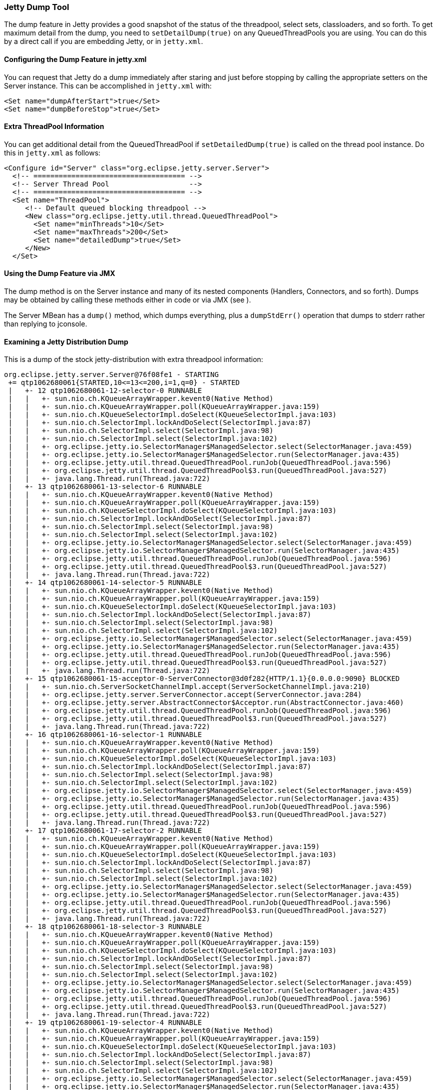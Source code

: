 //  ========================================================================
//  Copyright (c) 1995-2016 Mort Bay Consulting Pty. Ltd.
//  ========================================================================
//  All rights reserved. This program and the accompanying materials
//  are made available under the terms of the Eclipse Public License v1.0
//  and Apache License v2.0 which accompanies this distribution.
//
//      The Eclipse Public License is available at
//      http://www.eclipse.org/legal/epl-v10.html
//
//      The Apache License v2.0 is available at
//      http://www.opensource.org/licenses/apache2.0.php
//
//  You may elect to redistribute this code under either of these licenses.
//  ========================================================================

[[jetty-dump-tool]]
=== Jetty Dump Tool

The dump feature in Jetty provides a good snapshot of the status of the threadpool, select sets, classloaders, and so forth. 
To get maximum detail from the dump, you need to `setDetailDump(true)` on any QueuedThreadPools you are using. 
You can do this by a direct call if you are embedding Jetty, or in `jetty.xml`.

[[configuring-dump-feature]]
==== Configuring the Dump Feature in jetty.xml

You can request that Jetty do a dump immediately after staring and just before stopping by calling the appropriate setters on the Server instance. 
This can be accomplished in `jetty.xml` with:

[source,xml]
----
<Set name="dumpAfterStart">true</Set>
<Set name="dumpBeforeStop">true</Set>
----

[[extra-threadpool-info]]
==== Extra ThreadPool Information

You can get additional detail from the QueuedThreadPool if `setDetailedDump(true)` is called on the thread pool instance. 
Do this in `jetty.xml` as follows:

[source,xml]
----
<Configure id="Server" class="org.eclipse.jetty.server.Server">
  <!-- ==================================== -->
  <!-- Server Thread Pool                   --> 
  <!-- ==================================== -->
  <Set name="ThreadPool">
     <!-- Default queued blocking threadpool -->
     <New class="org.eclipse.jetty.util.thread.QueuedThreadPool">
       <Set name="minThreads">10</Set>
       <Set name="maxThreads">200</Set>
       <Set name="detailedDump">true</Set>
     </New>
  </Set>
----

[[dump-tool-via-jmx]]
==== Using the Dump Feature via JMX

The dump method is on the Server instance and many of its nested components (Handlers, Connectors, and so forth). 
Dumps may be obtained by calling these methods either in code or via JMX (see ).

The Server MBean has a `dump()` method, which dumps everything, plus a `dumpStdErr()` operation that dumps to stderr rather than replying to jconsole.

[[examing-jetty-distro-dump]]
==== Examining a Jetty Distribution Dump

This is a dump of the stock jetty-distribution with extra threadpool information:

....
org.eclipse.jetty.server.Server@76f08fe1 - STARTING
 += qtp1062680061{STARTED,10<=13<=200,i=1,q=0} - STARTED
 |   +- 12 qtp1062680061-12-selector-0 RUNNABLE
 |   |   +- sun.nio.ch.KQueueArrayWrapper.kevent0(Native Method)
 |   |   +- sun.nio.ch.KQueueArrayWrapper.poll(KQueueArrayWrapper.java:159)
 |   |   +- sun.nio.ch.KQueueSelectorImpl.doSelect(KQueueSelectorImpl.java:103)
 |   |   +- sun.nio.ch.SelectorImpl.lockAndDoSelect(SelectorImpl.java:87)
 |   |   +- sun.nio.ch.SelectorImpl.select(SelectorImpl.java:98)
 |   |   +- sun.nio.ch.SelectorImpl.select(SelectorImpl.java:102)
 |   |   +- org.eclipse.jetty.io.SelectorManager$ManagedSelector.select(SelectorManager.java:459)
 |   |   +- org.eclipse.jetty.io.SelectorManager$ManagedSelector.run(SelectorManager.java:435)
 |   |   +- org.eclipse.jetty.util.thread.QueuedThreadPool.runJob(QueuedThreadPool.java:596)
 |   |   +- org.eclipse.jetty.util.thread.QueuedThreadPool$3.run(QueuedThreadPool.java:527)
 |   |   +- java.lang.Thread.run(Thread.java:722)
 |   +- 13 qtp1062680061-13-selector-6 RUNNABLE
 |   |   +- sun.nio.ch.KQueueArrayWrapper.kevent0(Native Method)
 |   |   +- sun.nio.ch.KQueueArrayWrapper.poll(KQueueArrayWrapper.java:159)
 |   |   +- sun.nio.ch.KQueueSelectorImpl.doSelect(KQueueSelectorImpl.java:103)
 |   |   +- sun.nio.ch.SelectorImpl.lockAndDoSelect(SelectorImpl.java:87)
 |   |   +- sun.nio.ch.SelectorImpl.select(SelectorImpl.java:98)
 |   |   +- sun.nio.ch.SelectorImpl.select(SelectorImpl.java:102)
 |   |   +- org.eclipse.jetty.io.SelectorManager$ManagedSelector.select(SelectorManager.java:459)
 |   |   +- org.eclipse.jetty.io.SelectorManager$ManagedSelector.run(SelectorManager.java:435)
 |   |   +- org.eclipse.jetty.util.thread.QueuedThreadPool.runJob(QueuedThreadPool.java:596)
 |   |   +- org.eclipse.jetty.util.thread.QueuedThreadPool$3.run(QueuedThreadPool.java:527)
 |   |   +- java.lang.Thread.run(Thread.java:722)
 |   +- 14 qtp1062680061-14-selector-5 RUNNABLE
 |   |   +- sun.nio.ch.KQueueArrayWrapper.kevent0(Native Method)
 |   |   +- sun.nio.ch.KQueueArrayWrapper.poll(KQueueArrayWrapper.java:159)
 |   |   +- sun.nio.ch.KQueueSelectorImpl.doSelect(KQueueSelectorImpl.java:103)
 |   |   +- sun.nio.ch.SelectorImpl.lockAndDoSelect(SelectorImpl.java:87)
 |   |   +- sun.nio.ch.SelectorImpl.select(SelectorImpl.java:98)
 |   |   +- sun.nio.ch.SelectorImpl.select(SelectorImpl.java:102)
 |   |   +- org.eclipse.jetty.io.SelectorManager$ManagedSelector.select(SelectorManager.java:459)
 |   |   +- org.eclipse.jetty.io.SelectorManager$ManagedSelector.run(SelectorManager.java:435)
 |   |   +- org.eclipse.jetty.util.thread.QueuedThreadPool.runJob(QueuedThreadPool.java:596)
 |   |   +- org.eclipse.jetty.util.thread.QueuedThreadPool$3.run(QueuedThreadPool.java:527)
 |   |   +- java.lang.Thread.run(Thread.java:722)
 |   +- 15 qtp1062680061-15-acceptor-0-ServerConnector@3d0f282{HTTP/1.1}{0.0.0.0:9090} BLOCKED
 |   |   +- sun.nio.ch.ServerSocketChannelImpl.accept(ServerSocketChannelImpl.java:210)
 |   |   +- org.eclipse.jetty.server.ServerConnector.accept(ServerConnector.java:284)
 |   |   +- org.eclipse.jetty.server.AbstractConnector$Acceptor.run(AbstractConnector.java:460)
 |   |   +- org.eclipse.jetty.util.thread.QueuedThreadPool.runJob(QueuedThreadPool.java:596)
 |   |   +- org.eclipse.jetty.util.thread.QueuedThreadPool$3.run(QueuedThreadPool.java:527)
 |   |   +- java.lang.Thread.run(Thread.java:722)
 |   +- 16 qtp1062680061-16-selector-1 RUNNABLE
 |   |   +- sun.nio.ch.KQueueArrayWrapper.kevent0(Native Method)
 |   |   +- sun.nio.ch.KQueueArrayWrapper.poll(KQueueArrayWrapper.java:159)
 |   |   +- sun.nio.ch.KQueueSelectorImpl.doSelect(KQueueSelectorImpl.java:103)
 |   |   +- sun.nio.ch.SelectorImpl.lockAndDoSelect(SelectorImpl.java:87)
 |   |   +- sun.nio.ch.SelectorImpl.select(SelectorImpl.java:98)
 |   |   +- sun.nio.ch.SelectorImpl.select(SelectorImpl.java:102)
 |   |   +- org.eclipse.jetty.io.SelectorManager$ManagedSelector.select(SelectorManager.java:459)
 |   |   +- org.eclipse.jetty.io.SelectorManager$ManagedSelector.run(SelectorManager.java:435)
 |   |   +- org.eclipse.jetty.util.thread.QueuedThreadPool.runJob(QueuedThreadPool.java:596)
 |   |   +- org.eclipse.jetty.util.thread.QueuedThreadPool$3.run(QueuedThreadPool.java:527)
 |   |   +- java.lang.Thread.run(Thread.java:722)
 |   +- 17 qtp1062680061-17-selector-2 RUNNABLE
 |   |   +- sun.nio.ch.KQueueArrayWrapper.kevent0(Native Method)
 |   |   +- sun.nio.ch.KQueueArrayWrapper.poll(KQueueArrayWrapper.java:159)
 |   |   +- sun.nio.ch.KQueueSelectorImpl.doSelect(KQueueSelectorImpl.java:103)
 |   |   +- sun.nio.ch.SelectorImpl.lockAndDoSelect(SelectorImpl.java:87)
 |   |   +- sun.nio.ch.SelectorImpl.select(SelectorImpl.java:98)
 |   |   +- sun.nio.ch.SelectorImpl.select(SelectorImpl.java:102)
 |   |   +- org.eclipse.jetty.io.SelectorManager$ManagedSelector.select(SelectorManager.java:459)
 |   |   +- org.eclipse.jetty.io.SelectorManager$ManagedSelector.run(SelectorManager.java:435)
 |   |   +- org.eclipse.jetty.util.thread.QueuedThreadPool.runJob(QueuedThreadPool.java:596)
 |   |   +- org.eclipse.jetty.util.thread.QueuedThreadPool$3.run(QueuedThreadPool.java:527)
 |   |   +- java.lang.Thread.run(Thread.java:722)
 |   +- 18 qtp1062680061-18-selector-3 RUNNABLE
 |   |   +- sun.nio.ch.KQueueArrayWrapper.kevent0(Native Method)
 |   |   +- sun.nio.ch.KQueueArrayWrapper.poll(KQueueArrayWrapper.java:159)
 |   |   +- sun.nio.ch.KQueueSelectorImpl.doSelect(KQueueSelectorImpl.java:103)
 |   |   +- sun.nio.ch.SelectorImpl.lockAndDoSelect(SelectorImpl.java:87)
 |   |   +- sun.nio.ch.SelectorImpl.select(SelectorImpl.java:98)
 |   |   +- sun.nio.ch.SelectorImpl.select(SelectorImpl.java:102)
 |   |   +- org.eclipse.jetty.io.SelectorManager$ManagedSelector.select(SelectorManager.java:459)
 |   |   +- org.eclipse.jetty.io.SelectorManager$ManagedSelector.run(SelectorManager.java:435)
 |   |   +- org.eclipse.jetty.util.thread.QueuedThreadPool.runJob(QueuedThreadPool.java:596)
 |   |   +- org.eclipse.jetty.util.thread.QueuedThreadPool$3.run(QueuedThreadPool.java:527)
 |   |   +- java.lang.Thread.run(Thread.java:722)
 |   +- 19 qtp1062680061-19-selector-4 RUNNABLE
 |   |   +- sun.nio.ch.KQueueArrayWrapper.kevent0(Native Method)
 |   |   +- sun.nio.ch.KQueueArrayWrapper.poll(KQueueArrayWrapper.java:159)
 |   |   +- sun.nio.ch.KQueueSelectorImpl.doSelect(KQueueSelectorImpl.java:103)
 |   |   +- sun.nio.ch.SelectorImpl.lockAndDoSelect(SelectorImpl.java:87)
 |   |   +- sun.nio.ch.SelectorImpl.select(SelectorImpl.java:98)
 |   |   +- sun.nio.ch.SelectorImpl.select(SelectorImpl.java:102)
 |   |   +- org.eclipse.jetty.io.SelectorManager$ManagedSelector.select(SelectorManager.java:459)
 |   |   +- org.eclipse.jetty.io.SelectorManager$ManagedSelector.run(SelectorManager.java:435)
 |   |   +- org.eclipse.jetty.util.thread.QueuedThreadPool.runJob(QueuedThreadPool.java:596)
 |   |   +- org.eclipse.jetty.util.thread.QueuedThreadPool$3.run(QueuedThreadPool.java:527)
 |   |   +- java.lang.Thread.run(Thread.java:722)
 |   +- 20 qtp1062680061-20-selector-7 RUNNABLE
 |   |   +- sun.nio.ch.KQueueArrayWrapper.kevent0(Native Method)
 |   |   +- sun.nio.ch.KQueueArrayWrapper.poll(KQueueArrayWrapper.java:159)
 |   |   +- sun.nio.ch.KQueueSelectorImpl.doSelect(KQueueSelectorImpl.java:103)
 |   |   +- sun.nio.ch.SelectorImpl.lockAndDoSelect(SelectorImpl.java:87)
 |   |   +- sun.nio.ch.SelectorImpl.select(SelectorImpl.java:98)
 |   |   +- sun.nio.ch.SelectorImpl.select(SelectorImpl.java:102)
 |   |   +- org.eclipse.jetty.io.SelectorManager$ManagedSelector.select(SelectorManager.java:459)
 |   |   +- org.eclipse.jetty.io.SelectorManager$ManagedSelector.run(SelectorManager.java:435)
 |   |   +- org.eclipse.jetty.util.thread.QueuedThreadPool.runJob(QueuedThreadPool.java:596)
 |   |   +- org.eclipse.jetty.util.thread.QueuedThreadPool$3.run(QueuedThreadPool.java:527)
 |   |   +- java.lang.Thread.run(Thread.java:722)
 |   +- 21 qtp1062680061-21-acceptor-1-ServerConnector@3d0f282{HTTP/1.1}{0.0.0.0:9090} RUNNABLE
 |   |   +- sun.nio.ch.ServerSocketChannelImpl.accept0(Native Method)
 |   |   +- sun.nio.ch.ServerSocketChannelImpl.accept(ServerSocketChannelImpl.java:226)
 |   |   +- org.eclipse.jetty.server.ServerConnector.accept(ServerConnector.java:284)
 |   |   +- org.eclipse.jetty.server.AbstractConnector$Acceptor.run(AbstractConnector.java:460)
 |   |   +- org.eclipse.jetty.util.thread.QueuedThreadPool.runJob(QueuedThreadPool.java:596)
 |   |   +- org.eclipse.jetty.util.thread.QueuedThreadPool$3.run(QueuedThreadPool.java:527)
 |   |   +- java.lang.Thread.run(Thread.java:722)
 |   +- 49 qtp1062680061-49-acceptor-2-ServerConnector@3d0f282{HTTP/1.1}{0.0.0.0:9090} BLOCKED
 |   |   +- sun.nio.ch.ServerSocketChannelImpl.accept(ServerSocketChannelImpl.java:210)
 |   |   +- org.eclipse.jetty.server.ServerConnector.accept(ServerConnector.java:284)
 |   |   +- org.eclipse.jetty.server.AbstractConnector$Acceptor.run(AbstractConnector.java:460)
 |   |   +- org.eclipse.jetty.util.thread.QueuedThreadPool.runJob(QueuedThreadPool.java:596)
 |   |   +- org.eclipse.jetty.util.thread.QueuedThreadPool$3.run(QueuedThreadPool.java:527)
 |   |   +- java.lang.Thread.run(Thread.java:722)
 |   +- 50 qtp1062680061-50-acceptor-3-ServerConnector@3d0f282{HTTP/1.1}{0.0.0.0:9090} BLOCKED
 |   |   +- sun.nio.ch.ServerSocketChannelImpl.accept(ServerSocketChannelImpl.java:210)
 |   |   +- org.eclipse.jetty.server.ServerConnector.accept(ServerConnector.java:284)
 |   |   +- org.eclipse.jetty.server.AbstractConnector$Acceptor.run(AbstractConnector.java:460)
 |   |   +- org.eclipse.jetty.util.thread.QueuedThreadPool.runJob(QueuedThreadPool.java:596)
 |   |   +- org.eclipse.jetty.util.thread.QueuedThreadPool$3.run(QueuedThreadPool.java:527)
 |   |   +- java.lang.Thread.run(Thread.java:722)
 |   +- 52 qtp1062680061-52 TIMED_WAITING IDLE
 += org.eclipse.jetty.util.thread.ScheduledExecutorScheduler@725f5 - STARTED
 += org.eclipse.jetty.server.handler.HandlerCollection@58b37561 - STARTED
 |   += org.eclipse.jetty.server.handler.ContextHandlerCollection@64c6e290 - STARTED
 |   |   +~ org.eclipse.jetty.jmx.MBeanContainer@644a5ddd
 |   |   += o.e.j.w.WebAppContext@7ea88b1c{/async-rest,[file:/private/var/folders/br/kbs2g3753c54wmv4j31pnw5r0000gn/T/jetty-0.0.0.0-9090-async-rest.war-_async-rest-any-/webapp/, jar:file:/private/var/folders/br/kbs2g3753c54wmv4j31pnw5r0000gn/T/jetty-0.0.0.0-9090-async-rest.war-_async-rest-any-/webapp/WEB-INF/lib/example-async-rest-jar-9.0.2.v20130417.jar!/META-INF/resources/],AVAILABLE}{/async-rest.war} - STARTED
 |   |   |   += org.eclipse.jetty.server.session.SessionHandler@6dfb8d2e - STARTED
 |   |   |   |   += org.eclipse.jetty.server.session.HashSessionManager@6cb83869 - STARTED
 |   |   |   |   += org.eclipse.jetty.security.ConstraintSecurityHandler@2848c90e - STARTED
 |   |   |   |   |   +- org.eclipse.jetty.security.DefaultAuthenticatorFactory@52b12fef
 |   |   |   |   |   += org.eclipse.jetty.servlet.ServletHandler@46bac287 - STARTED
 |   |   |   |   |   |   += default@5c13d641==org.eclipse.jetty.servlet.DefaultServlet,0,true - STARTED
 |   |   |   |   |   |   |   +- maxCacheSize=256000000
 |   |   |   |   |   |   |   +- etags=true
 |   |   |   |   |   |   |   +- dirAllowed=true
 |   |   |   |   |   |   |   +- gzip=true
 |   |   |   |   |   |   |   +- maxCachedFileSize=200000000
 |   |   |   |   |   |   |   +- redirectWelcome=false
 |   |   |   |   |   |   |   +- acceptRanges=true
 |   |   |   |   |   |   |   +- welcomeServlets=false
 |   |   |   |   |   |   |   +- aliases=false
 |   |   |   |   |   |   |   +- useFileMappedBuffer=true
 |   |   |   |   |   |   |   +- maxCachedFiles=2048
 |   |   |   |   |   |   +- [/]=>default
 |   |   |   |   |   |   += jsp@19c47==org.apache.jasper.servlet.JspServlet,0,true - STARTED
 |   |   |   |   |   |   |   +- logVerbosityLevel=DEBUG
 |   |   |   |   |   |   |   +- fork=false
 |   |   |   |   |   |   |   +- com.sun.appserv.jsp.classpath=/home/user/jetty-distribution-@project.version@/lib/jetty-xml-@project.version@.jar:/home/user/jetty-distribution-@project.version@/lib/servlet-api-3.0.jar:/home/user/jetty-distribution-@project.version@/lib/jetty-http-@project.version@.jar:/home/user/jetty-distribution-@project.version@/lib/jetty-continuation-@project.version@.jar:/home/user/jetty-distribution-@project.version@/lib/jetty-server-@project.version@.jar:/home/user/jetty-distribution-@project.version@/lib/jetty-security-@project.version@.jar:/home/user/jetty-distribution-@project.version@/lib/jetty-servlet-@project.version@.jar:/home/user/jetty-distribution-@project.version@/lib/jetty-webapp-@project.version@.jar:/home/user/jetty-distribution-@project.version@/lib/jetty-deploy-@project.version@.jar:/home/user/jetty-distribution-@project.version@/lib/jetty-client-@project.version@.jar:/home/user/jetty-distribution-@project.version@/lib/jetty-jmx-@project.version@.jar:/home/user/jetty-distribution-@project.version@/lib/jsp/com.sun.el-2.2.0.v201303151357.jar:/home/user/jetty-distribution-@project.version@/lib/jsp/javax.el-2.2.0.v201303151357.jar:/home/user/jetty-distribution-@project.version@/lib/jsp/javax.servlet.jsp.jstl-1.2.0.v201105211821.jar:/home/user/jetty-distribution-@project.version@/lib/jsp/javax.servlet.jsp-2.2.0.v201112011158.jar:/home/user/jetty-distribution-@project.version@/lib/jsp/org.apache.jasper.glassfish-2.2.2.v201112011158.jar:/home/user/jetty-distribution-@project.version@/lib/jsp/org.apache.taglibs.standard.glassfish-1.2.0.v201112081803.jar:/home/user/jetty-distribution-@project.version@/lib/jsp/org.eclipse.jdt.core-3.8.2.v20130121.jar:/home/user/jetty-distribution-@project.version@/resources:/home/user/jetty-distribution-@project.version@/lib/websocket/websocket-api-9.0.2.v20130417.jar:/home/user/jetty-distribution-@project.version@/lib/websocket/websocket-common-9.0.2.v20130417.jar:/home/user/jetty-distribution-@project.version@/lib/websocket/websocket-server-9.0.2.v20130417.jar:/home/user/jetty-distribution-@project.version@/lib/websocket/websocket-servlet-9.0.2.v20130417.jar:/home/user/jetty-distribution-@project.version@/lib/jetty-util-@project.version@.jar:/home/user/jetty-distribution-@project.version@/lib/jetty-io-@project.version@.jar:/home/user/jetty-distribution-@project.version@/start.jar:/Library/Java/JavaVirtualMachines/jdk1.7.0_17.jdk/Contents/Home/jre/lib/ext/dnsns.jar:/Library/Java/JavaVirtualMachines/jdk1.7.0_17.jdk/Contents/Home/jre/lib/ext/localedata.jar:/Library/Java/JavaVirtualMachines/jdk1.7.0_17.jdk/Contents/Home/jre/lib/ext/sunec.jar:/Library/Java/JavaVirtualMachines/jdk1.7.0_17.jdk/Contents/Home/jre/lib/ext/sunjce_provider.jar:/Library/Java/JavaVirtualMachines/jdk1.7.0_17.jdk/Contents/Home/jre/lib/ext/sunpkcs11.jar:/Library/Java/JavaVirtualMachines/jdk1.7.0_17.jdk/Contents/Home/jre/lib/ext/zipfs.jar:/opt/local/lib/libsvnjavahl-1.0.dylib:/System/Library/Java/Extensions/AppleScriptEngine.jar:/System/Library/Java/Extensions/dns_sd.jar:/System/Library/Java/Extensions/j3daudio.jar:/System/Library/Java/Extensions/j3dcore.jar:/System/Library/Java/Extensions/j3dutils.jar:/System/Library/Java/Extensions/jai_codec.jar:/System/Library/Java/Extensions/jai_core.jar:/System/Library/Java/Extensions/libAppleScriptEngine.jnilib:/System/Library/Java/Extensions/libJ3D.jnilib:/System/Library/Java/Extensions/libJ3DAudio.jnilib:/System/Library/Java/Extensions/libJ3DUtils.jnilib:/System/Library/Java/Extensions/libmlib_jai.jnilib:/System/Library/Java/Extensions/libQTJNative.jnilib:/System/Library/Java/Extensions/mlibwrapper_jai.jar:/System/Library/Java/Extensions/MRJToolkit.jar:/System/Library/Java/Extensions/QTJava.zip:/System/Library/Java/Extensions/vecmath.jar:/usr/lib/java/libjdns_sd.jnilib
 |   |   |   |   |   |   |   +- scratchdir=/private/var/folders/br/kbs2g3753c54wmv4j31pnw5r0000gn/T/jetty-0.0.0.0-9090-async-rest.war-_async-rest-any-/jsp
 |   |   |   |   |   |   |   +- xpoweredBy=false
 |   |   |   |   |   |   +- [*.jsp, *.jspf, *.jspx, *.xsp, *.JSP, *.JSPF, *.JSPX, *.XSP]=>jsp
 |   |   |   |   |   |   += SerialRestServlet@461411d==org.eclipse.jetty.example.asyncrest.SerialRestServlet,-1,false - STARTED
 |   |   |   |   |   |   +- [/testSerial]=>SerialRestServlet
 |   |   |   |   |   |   += AsyncRestServlet@73eb9bd5==org.eclipse.jetty.example.asyncrest.AsyncRestServlet,-1,false - STARTED
 |   |   |   |   |   |   +- [/testAsync]=>AsyncRestServlet
 |   |   |   |   |   |   +~ org.eclipse.jetty.jmx.MBeanContainer@644a5ddd
 |   |   |   |   |   +~ org.eclipse.jetty.jmx.MBeanContainer@644a5ddd
 |   |   |   |   |   += HashLoginService[Test Realm] - STARTED
 |   |   |   |   |   +- org.eclipse.jetty.security.DefaultIdentityService@d2539a6
 |   |   |   |   |   +- org.eclipse.jetty.security.authentication.BasicAuthenticator@7b239469
 |   |   |   |   |   |
 |   |   |   |   |   +> HashLoginService[Test Realm] - STARTED
 |   |   |   |   |   +> org.eclipse.jetty.security.DefaultIdentityService@d2539a6
 |   |   |   |   |   +> org.eclipse.jetty.security.authentication.BasicAuthenticator@7b239469
 |   |   |   |   |   +> []
 |   |   |   |   |   +> /={TRACE={RoleInfo,F,C[]}}
 |   |   |   |   +~ org.eclipse.jetty.jmx.MBeanContainer@644a5ddd
 |   |   |   += org.eclipse.jetty.servlet.ErrorPageErrorHandler@3c121009 - STARTED
 |   |   |   |   +~ org.eclipse.jetty.jmx.MBeanContainer@644a5ddd
 |   |   |   +~ org.eclipse.jetty.jmx.MBeanContainer@644a5ddd
 |   |   |   |
 |   |   |   +> WebAppClassLoader=Async REST Webservice Example@52934ea0
 |   |   |   |   +- file:/private/var/folders/br/kbs2g3753c54wmv4j31pnw5r0000gn/T/jetty-0.0.0.0-9090-async-rest.war-_async-rest-any-/webapp/WEB-INF/classes/
 |   |   |   |   +- file:/private/var/folders/br/kbs2g3753c54wmv4j31pnw5r0000gn/T/jetty-0.0.0.0-9090-async-rest.war-_async-rest-any-/webapp/WEB-INF/lib/example-async-rest-jar-9.0.2.v20130417.jar
 |   |   |   |   +- file:/private/var/folders/br/kbs2g3753c54wmv4j31pnw5r0000gn/T/jetty-0.0.0.0-9090-async-rest.war-_async-rest-any-/webapp/WEB-INF/lib/jetty-client-@project.version@.jar
 |   |   |   |   +- file:/private/var/folders/br/kbs2g3753c54wmv4j31pnw5r0000gn/T/jetty-0.0.0.0-9090-async-rest.war-_async-rest-any-/webapp/WEB-INF/lib/jetty-http-@project.version@.jar
 |   |   |   |   +- file:/private/var/folders/br/kbs2g3753c54wmv4j31pnw5r0000gn/T/jetty-0.0.0.0-9090-async-rest.war-_async-rest-any-/webapp/WEB-INF/lib/jetty-io-@project.version@.jar
 |   |   |   |   +- file:/private/var/folders/br/kbs2g3753c54wmv4j31pnw5r0000gn/T/jetty-0.0.0.0-9090-async-rest.war-_async-rest-any-/webapp/WEB-INF/lib/jetty-util-@project.version@.jar
 |   |   |   |   +- file:/private/var/folders/br/kbs2g3753c54wmv4j31pnw5r0000gn/T/jetty-0.0.0.0-9090-async-rest.war-_async-rest-any-/webapp/WEB-INF/lib/jetty-util-ajax-@project.version@.jar
 |   |   |   |   +- startJarLoader@7194b34a
 |   |   |   |       +- file:/home/user/jetty-distribution-@project.version@/lib/jetty-xml-@project.version@.jar
 |   |   |   |       +- file:/home/user/jetty-distribution-@project.version@/lib/servlet-api-3.0.jar
 |   |   |   |       +- file:/home/user/jetty-distribution-@project.version@/lib/jetty-http-@project.version@.jar
 |   |   |   |       +- file:/home/user/jetty-distribution-@project.version@/lib/jetty-continuation-@project.version@.jar
 |   |   |   |       +- file:/home/user/jetty-distribution-@project.version@/lib/jetty-server-@project.version@.jar
 |   |   |   |       +- file:/home/user/jetty-distribution-@project.version@/lib/jetty-security-@project.version@.jar
 |   |   |   |       +- file:/home/user/jetty-distribution-@project.version@/lib/jetty-servlet-@project.version@.jar
 |   |   |   |       +- file:/home/user/jetty-distribution-@project.version@/lib/jetty-webapp-@project.version@.jar
 |   |   |   |       +- file:/home/user/jetty-distribution-@project.version@/lib/jetty-deploy-@project.version@.jar
 |   |   |   |       +- file:/home/user/jetty-distribution-@project.version@/lib/jetty-client-@project.version@.jar
 |   |   |   |       +- file:/home/user/jetty-distribution-@project.version@/lib/jetty-jmx-@project.version@.jar
 |   |   |   |       +- file:/home/user/jetty-distribution-@project.version@/lib/jsp/com.sun.el-2.2.0.v201303151357.jar
 |   |   |   |       +- file:/home/user/jetty-distribution-@project.version@/lib/jsp/javax.el-2.2.0.v201303151357.jar
 |   |   |   |       +- file:/home/user/jetty-distribution-@project.version@/lib/jsp/javax.servlet.jsp.jstl-1.2.0.v201105211821.jar
 |   |   |   |       +- file:/home/user/jetty-distribution-@project.version@/lib/jsp/javax.servlet.jsp-2.2.0.v201112011158.jar
 |   |   |   |       +- file:/home/user/jetty-distribution-@project.version@/lib/jsp/org.apache.jasper.glassfish-2.2.2.v201112011158.jar
 |   |   |   |       +- file:/home/user/jetty-distribution-@project.version@/lib/jsp/org.apache.taglibs.standard.glassfish-1.2.0.v201112081803.jar
 |   |   |   |       +- file:/home/user/jetty-distribution-@project.version@/lib/jsp/org.eclipse.jdt.core-3.8.2.v20130121.jar
 |   |   |   |       +- file:/home/user/jetty-distribution-@project.version@/resources/
 |   |   |   |       +- file:/home/user/jetty-distribution-@project.version@/lib/websocket/websocket-api-9.0.2.v20130417.jar
 |   |   |   |       +- file:/home/user/jetty-distribution-@project.version@/lib/websocket/websocket-common-9.0.2.v20130417.jar
 |   |   |   |       +- file:/home/user/jetty-distribution-@project.version@/lib/websocket/websocket-server-9.0.2.v20130417.jar
 |   |   |   |       +- file:/home/user/jetty-distribution-@project.version@/lib/websocket/websocket-servlet-9.0.2.v20130417.jar
 |   |   |   |       +- file:/home/user/jetty-distribution-@project.version@/lib/jetty-util-@project.version@.jar
 |   |   |   |       +- file:/home/user/jetty-distribution-@project.version@/lib/jetty-io-@project.version@.jar
 |   |   |   |       +- sun.misc.Launcher$AppClassLoader@19d1b44b
 |   |   |   |           +- file:/home/user/jetty-distribution-@project.version@/start.jar
 |   |   |   |           +- sun.misc.Launcher$ExtClassLoader@1693b52b
 |   |   |   +> javax.servlet.context.tempdir=/private/var/folders/br/kbs2g3753c54wmv4j31pnw5r0000gn/T/jetty-0.0.0.0-9090-async-rest.war-_async-rest-any-
 |   |   |   +> org.apache.catalina.jsp_classpath=/private/var/folders/br/kbs2g3753c54wmv4j31pnw5r0000gn/T/jetty-0.0.0.0-9090-async-rest.war-_async-rest-any-/webapp/WEB-INF/classes:/private/var/folders/br/kbs2g3753c54wmv4j31pnw5r0000gn/T/jetty-0.0.0.0-9090-async-rest.war-_async-rest-any-/webapp/WEB-INF/lib/example-async-rest-jar-9.0.2.v20130417.jar:/private/var/folders/br/kbs2g3753c54wmv4j31pnw5r0000gn/T/jetty-0.0.0.0-9090-async-rest.war-_async-rest-any-/webapp/WEB-INF/lib/jetty-client-@project.version@.jar:/private/var/folders/br/kbs2g3753c54wmv4j31pnw5r0000gn/T/jetty-0.0.0.0-9090-async-rest.war-_async-rest-any-/webapp/WEB-INF/lib/jetty-http-@project.version@.jar:/private/var/folders/br/kbs2g3753c54wmv4j31pnw5r0000gn/T/jetty-0.0.0.0-9090-async-rest.war-_async-rest-any-/webapp/WEB-INF/lib/jetty-io-@project.version@.jar:/private/var/folders/br/kbs2g3753c54wmv4j31pnw5r0000gn/T/jetty-0.0.0.0-9090-async-rest.war-_async-rest-any-/webapp/WEB-INF/lib/jetty-util-@project.version@.jar:/private/var/folders/br/kbs2g3753c54wmv4j31pnw5r0000gn/T/jetty-0.0.0.0-9090-async-rest.war-_async-rest-any-/webapp/WEB-INF/lib/jetty-util-ajax-@project.version@.jar
 |   |   |   +> org.eclipse.jetty.server.webapp.ContainerIncludeJarPattern=.*/servlet-api-[^/]*\.jar$
 |   |   |   +> com.sun.jsp.taglibraryCache={}
 |   |   |   +> com.sun.jsp.tagFileJarUrlsCache={}
 |   |   += o.e.j.s.h.MovedContextHandler@5e0c8d24{/oldContextPath,null,AVAILABLE} - STARTED
 |   |   |   += org.eclipse.jetty.server.handler.MovedContextHandler$Redirector@2a4200d3 - STARTED
 |   |   |   |   +~ org.eclipse.jetty.jmx.MBeanContainer@644a5ddd
 |   |   |   +~ org.eclipse.jetty.jmx.MBeanContainer@644a5ddd
 |   |   |   |
 |   |   |   +> No ClassLoader
 |   |   |   +> org.eclipse.jetty.server.webapp.ContainerIncludeJarPattern=.*/servlet-api-[^/]*\.jar$
 |   |   += o.e.j.w.WebAppContext@6f01ba6f{/,file:/home/user/jetty-distribution-@project.version@/webapps/ROOT/,AVAILABLE}{/ROOT} - STARTED
 |   |   |   += org.eclipse.jetty.server.session.SessionHandler@5a770658 - STARTED
 |   |   |   |   += org.eclipse.jetty.server.session.HashSessionManager@746a95ae - STARTED
 |   |   |   |   += org.eclipse.jetty.security.ConstraintSecurityHandler@1890e38 - STARTED
 |   |   |   |   |   +- org.eclipse.jetty.security.DefaultAuthenticatorFactory@6242c657
 |   |   |   |   |   += org.eclipse.jetty.servlet.ServletHandler@debac27 - STARTED
 |   |   |   |   |   |   += default@5c13d641==org.eclipse.jetty.servlet.DefaultServlet,0,true - STARTED
 |   |   |   |   |   |   |   +- maxCacheSize=256000000
 |   |   |   |   |   |   |   +- etags=true
 |   |   |   |   |   |   |   +- dirAllowed=true
 |   |   |   |   |   |   |   +- gzip=true
 |   |   |   |   |   |   |   +- maxCachedFileSize=200000000
 |   |   |   |   |   |   |   +- redirectWelcome=false
 |   |   |   |   |   |   |   +- acceptRanges=true
 |   |   |   |   |   |   |   +- welcomeServlets=false
 |   |   |   |   |   |   |   +- aliases=false
 |   |   |   |   |   |   |   +- useFileMappedBuffer=true
 |   |   |   |   |   |   |   +- maxCachedFiles=2048
 |   |   |   |   |   |   +- [/]=>default
 |   |   |   |   |   |   += jsp@19c47==org.apache.jasper.servlet.JspServlet,0,true - STARTED
 |   |   |   |   |   |   |   +- logVerbosityLevel=DEBUG
 |   |   |   |   |   |   |   +- fork=false
 |   |   |   |   |   |   |   +- com.sun.appserv.jsp.classpath=/home/user/jetty-distribution-@project.version@/lib/jetty-xml-@project.version@.jar:/home/user/jetty-distribution-@project.version@/lib/servlet-api-3.0.jar:/home/user/jetty-distribution-@project.version@/lib/jetty-http-@project.version@.jar:/home/user/jetty-distribution-@project.version@/lib/jetty-continuation-@project.version@.jar:/home/user/jetty-distribution-@project.version@/lib/jetty-server-@project.version@.jar:/home/user/jetty-distribution-@project.version@/lib/jetty-security-@project.version@.jar:/home/user/jetty-distribution-@project.version@/lib/jetty-servlet-@project.version@.jar:/home/user/jetty-distribution-@project.version@/lib/jetty-webapp-@project.version@.jar:/home/user/jetty-distribution-@project.version@/lib/jetty-deploy-@project.version@.jar:/home/user/jetty-distribution-@project.version@/lib/jetty-client-@project.version@.jar:/home/user/jetty-distribution-@project.version@/lib/jetty-jmx-@project.version@.jar:/home/user/jetty-distribution-@project.version@/lib/jsp/com.sun.el-2.2.0.v201303151357.jar:/home/user/jetty-distribution-@project.version@/lib/jsp/javax.el-2.2.0.v201303151357.jar:/home/user/jetty-distribution-@project.version@/lib/jsp/javax.servlet.jsp.jstl-1.2.0.v201105211821.jar:/home/user/jetty-distribution-@project.version@/lib/jsp/javax.servlet.jsp-2.2.0.v201112011158.jar:/home/user/jetty-distribution-@project.version@/lib/jsp/org.apache.jasper.glassfish-2.2.2.v201112011158.jar:/home/user/jetty-distribution-@project.version@/lib/jsp/org.apache.taglibs.standard.glassfish-1.2.0.v201112081803.jar:/home/user/jetty-distribution-@project.version@/lib/jsp/org.eclipse.jdt.core-3.8.2.v20130121.jar:/home/user/jetty-distribution-@project.version@/resources:/home/user/jetty-distribution-@project.version@/lib/websocket/websocket-api-9.0.2.v20130417.jar:/home/user/jetty-distribution-@project.version@/lib/websocket/websocket-common-9.0.2.v20130417.jar:/home/user/jetty-distribution-@project.version@/lib/websocket/websocket-server-9.0.2.v20130417.jar:/home/user/jetty-distribution-@project.version@/lib/websocket/websocket-servlet-9.0.2.v20130417.jar:/home/user/jetty-distribution-@project.version@/lib/jetty-util-@project.version@.jar:/home/user/jetty-distribution-@project.version@/lib/jetty-io-@project.version@.jar:/home/user/jetty-distribution-@project.version@/start.jar:/Library/Java/JavaVirtualMachines/jdk1.7.0_17.jdk/Contents/Home/jre/lib/ext/dnsns.jar:/Library/Java/JavaVirtualMachines/jdk1.7.0_17.jdk/Contents/Home/jre/lib/ext/localedata.jar:/Library/Java/JavaVirtualMachines/jdk1.7.0_17.jdk/Contents/Home/jre/lib/ext/sunec.jar:/Library/Java/JavaVirtualMachines/jdk1.7.0_17.jdk/Contents/Home/jre/lib/ext/sunjce_provider.jar:/Library/Java/JavaVirtualMachines/jdk1.7.0_17.jdk/Contents/Home/jre/lib/ext/sunpkcs11.jar:/Library/Java/JavaVirtualMachines/jdk1.7.0_17.jdk/Contents/Home/jre/lib/ext/zipfs.jar:/opt/local/lib/libsvnjavahl-1.0.dylib:/System/Library/Java/Extensions/AppleScriptEngine.jar:/System/Library/Java/Extensions/dns_sd.jar:/System/Library/Java/Extensions/j3daudio.jar:/System/Library/Java/Extensions/j3dcore.jar:/System/Library/Java/Extensions/j3dutils.jar:/System/Library/Java/Extensions/jai_codec.jar:/System/Library/Java/Extensions/jai_core.jar:/System/Library/Java/Extensions/libAppleScriptEngine.jnilib:/System/Library/Java/Extensions/libJ3D.jnilib:/System/Library/Java/Extensions/libJ3DAudio.jnilib:/System/Library/Java/Extensions/libJ3DUtils.jnilib:/System/Library/Java/Extensions/libmlib_jai.jnilib:/System/Library/Java/Extensions/libQTJNative.jnilib:/System/Library/Java/Extensions/mlibwrapper_jai.jar:/System/Library/Java/Extensions/MRJToolkit.jar:/System/Library/Java/Extensions/QTJava.zip:/System/Library/Java/Extensions/vecmath.jar:/usr/lib/java/libjdns_sd.jnilib
 |   |   |   |   |   |   |   +- scratchdir=/private/var/folders/br/kbs2g3753c54wmv4j31pnw5r0000gn/T/jetty-0.0.0.0-9090-ROOT-_-any-/jsp
 |   |   |   |   |   |   |   +- xpoweredBy=false
 |   |   |   |   |   |   +- [*.jsp, *.jspf, *.jspx, *.xsp, *.JSP, *.JSPF, *.JSPX, *.XSP]=>jsp
 |   |   |   |   |   |   +~ org.eclipse.jetty.jmx.MBeanContainer@644a5ddd
 |   |   |   |   |   +~ org.eclipse.jetty.jmx.MBeanContainer@644a5ddd
 |   |   |   |   |   +~ HashLoginService[Test Realm] - STARTED
 |   |   |   |   |   +- org.eclipse.jetty.security.DefaultIdentityService@d2539a6
 |   |   |   |   |   +- org.eclipse.jetty.security.authentication.BasicAuthenticator@6b733b94
 |   |   |   |   |   |
 |   |   |   |   |   +> HashLoginService[Test Realm] - STARTED
 |   |   |   |   |   +> org.eclipse.jetty.security.DefaultIdentityService@d2539a6
 |   |   |   |   |   +> org.eclipse.jetty.security.authentication.BasicAuthenticator@6b733b94
 |   |   |   |   |   +> []
 |   |   |   |   |   +> /={TRACE={RoleInfo,F,C[]}}
 |   |   |   |   +~ org.eclipse.jetty.jmx.MBeanContainer@644a5ddd
 |   |   |   += org.eclipse.jetty.servlet.ErrorPageErrorHandler@3c41a9ce - STARTED
 |   |   |   |   +~ org.eclipse.jetty.jmx.MBeanContainer@644a5ddd
 |   |   |   +~ org.eclipse.jetty.jmx.MBeanContainer@644a5ddd
 |   |   |   |
 |   |   |   +> WebAppClassLoader=ROOT@7af33249
 |   |   |   |   +- startJarLoader@7194b34a
 |   |   |   |       +- file:/home/user/jetty-distribution-@project.version@/lib/jetty-xml-@project.version@.jar
 |   |   |   |       +- file:/home/user/jetty-distribution-@project.version@/lib/servlet-api-3.0.jar
 |   |   |   |       +- file:/home/user/jetty-distribution-@project.version@/lib/jetty-http-@project.version@.jar
 |   |   |   |       +- file:/home/user/jetty-distribution-@project.version@/lib/jetty-continuation-@project.version@.jar
 |   |   |   |       +- file:/home/user/jetty-distribution-@project.version@/lib/jetty-server-@project.version@.jar
 |   |   |   |       +- file:/home/user/jetty-distribution-@project.version@/lib/jetty-security-@project.version@.jar
 |   |   |   |       +- file:/home/user/jetty-distribution-@project.version@/lib/jetty-servlet-@project.version@.jar
 |   |   |   |       +- file:/home/user/jetty-distribution-@project.version@/lib/jetty-webapp-@project.version@.jar
 |   |   |   |       +- file:/home/user/jetty-distribution-@project.version@/lib/jetty-deploy-@project.version@.jar
 |   |   |   |       +- file:/home/user/jetty-distribution-@project.version@/lib/jetty-client-@project.version@.jar
 |   |   |   |       +- file:/home/user/jetty-distribution-@project.version@/lib/jetty-jmx-@project.version@.jar
 |   |   |   |       +- file:/home/user/jetty-distribution-@project.version@/lib/jsp/com.sun.el-2.2.0.v201303151357.jar
 |   |   |   |       +- file:/home/user/jetty-distribution-@project.version@/lib/jsp/javax.el-2.2.0.v201303151357.jar
 |   |   |   |       +- file:/home/user/jetty-distribution-@project.version@/lib/jsp/javax.servlet.jsp.jstl-1.2.0.v201105211821.jar
 |   |   |   |       +- file:/home/user/jetty-distribution-@project.version@/lib/jsp/javax.servlet.jsp-2.2.0.v201112011158.jar
 |   |   |   |       +- file:/home/user/jetty-distribution-@project.version@/lib/jsp/org.apache.jasper.glassfish-2.2.2.v201112011158.jar
 |   |   |   |       +- file:/home/user/jetty-distribution-@project.version@/lib/jsp/org.apache.taglibs.standard.glassfish-1.2.0.v201112081803.jar
 |   |   |   |       +- file:/home/user/jetty-distribution-@project.version@/lib/jsp/org.eclipse.jdt.core-3.8.2.v20130121.jar
 |   |   |   |       +- file:/home/user/jetty-distribution-@project.version@/resources/
 |   |   |   |       +- file:/home/user/jetty-distribution-@project.version@/lib/websocket/websocket-api-9.0.2.v20130417.jar
 |   |   |   |       +- file:/home/user/jetty-distribution-@project.version@/lib/websocket/websocket-common-9.0.2.v20130417.jar
 |   |   |   |       +- file:/home/user/jetty-distribution-@project.version@/lib/websocket/websocket-server-9.0.2.v20130417.jar
 |   |   |   |       +- file:/home/user/jetty-distribution-@project.version@/lib/websocket/websocket-servlet-9.0.2.v20130417.jar
 |   |   |   |       +- file:/home/user/jetty-distribution-@project.version@/lib/jetty-util-@project.version@.jar
 |   |   |   |       +- file:/home/user/jetty-distribution-@project.version@/lib/jetty-io-@project.version@.jar
 |   |   |   |       +- sun.misc.Launcher$AppClassLoader@19d1b44b
 |   |   |   |           +- file:/home/user/jetty-distribution-@project.version@/start.jar
 |   |   |   |           +- sun.misc.Launcher$ExtClassLoader@1693b52b
 |   |   |   +> javax.servlet.context.tempdir=/private/var/folders/br/kbs2g3753c54wmv4j31pnw5r0000gn/T/jetty-0.0.0.0-9090-ROOT-_-any-
 |   |   |   +> org.eclipse.jetty.server.webapp.ContainerIncludeJarPattern=.*/servlet-api-[^/]*\.jar$
 |   |   |   +> com.sun.jsp.taglibraryCache={}
 |   |   |   +> com.sun.jsp.tagFileJarUrlsCache={}
 |   |   += o.e.j.s.h.ContextHandler@7b2dffdf{/javadoc,file:/home/user/jetty-distribution-@project.version@/javadoc,AVAILABLE} - STARTED
 |   |   |   += org.eclipse.jetty.server.handler.ResourceHandler@8f9c8a7 - STARTED
 |   |   |   |   +~ org.eclipse.jetty.jmx.MBeanContainer@644a5ddd
 |   |   |   +~ org.eclipse.jetty.jmx.MBeanContainer@644a5ddd
 |   |   |   |
 |   |   |   +> No ClassLoader
 |   |   |   +> org.eclipse.jetty.server.webapp.ContainerIncludeJarPattern=.*/servlet-api-[^/]*\.jar$
 |   |   += o.e.j.w.WebAppContext@716d9094{/test,file:/private/var/folders/br/kbs2g3753c54wmv4j31pnw5r0000gn/T/jetty-0.0.0.0-9090-test.war-_test-any-/webapp/,AVAILABLE}{/test.war} - STARTED
 |   |   |   += org.eclipse.jetty.server.session.SessionHandler@336abd81 - STARTED
 |   |   |   |   += org.eclipse.jetty.server.session.HashSessionManager@1246f8d0 - STARTED
 |   |   |   |   += org.eclipse.jetty.security.ConstraintSecurityHandler@7179290f - STARTED
 |   |   |   |   |   +- org.eclipse.jetty.security.DefaultAuthenticatorFactory@17d41d12
 |   |   |   |   |   += org.eclipse.jetty.servlet.ServletHandler@5034037e - STARTED
 |   |   |   |   |   |   += default@5c13d641==org.eclipse.jetty.servlet.DefaultServlet,0,true - STARTED
 |   |   |   |   |   |   |   +- maxCacheSize=256000000
 |   |   |   |   |   |   |   +- etags=true
 |   |   |   |   |   |   |   +- dirAllowed=true
 |   |   |   |   |   |   |   +- gzip=true
 |   |   |   |   |   |   |   +- maxCachedFileSize=200000000
 |   |   |   |   |   |   |   +- redirectWelcome=false
 |   |   |   |   |   |   |   +- acceptRanges=true
 |   |   |   |   |   |   |   +- welcomeServlets=false
 |   |   |   |   |   |   |   +- aliases=false
 |   |   |   |   |   |   |   +- useFileMappedBuffer=true
 |   |   |   |   |   |   |   +- maxCachedFiles=2048
 |   |   |   |   |   |   +- [/]=>default
 |   |   |   |   |   |   += jsp@19c47==org.apache.jasper.servlet.JspServlet,0,true - STARTED
 |   |   |   |   |   |   |   +- logVerbosityLevel=DEBUG
 |   |   |   |   |   |   |   +- fork=false
 |   |   |   |   |   |   |   +- com.sun.appserv.jsp.classpath=/home/user/jetty-distribution-@project.version@/lib/jetty-xml-@project.version@.jar:/home/user/jetty-distribution-@project.version@/lib/servlet-api-3.0.jar:/home/user/jetty-distribution-@project.version@/lib/jetty-http-@project.version@.jar:/home/user/jetty-distribution-@project.version@/lib/jetty-continuation-@project.version@.jar:/home/user/jetty-distribution-@project.version@/lib/jetty-server-@project.version@.jar:/home/user/jetty-distribution-@project.version@/lib/jetty-security-@project.version@.jar:/home/user/jetty-distribution-@project.version@/lib/jetty-servlet-@project.version@.jar:/home/user/jetty-distribution-@project.version@/lib/jetty-webapp-@project.version@.jar:/home/user/jetty-distribution-@project.version@/lib/jetty-deploy-@project.version@.jar:/home/user/jetty-distribution-@project.version@/lib/jetty-client-@project.version@.jar:/home/user/jetty-distribution-@project.version@/lib/jetty-jmx-@project.version@.jar:/home/user/jetty-distribution-@project.version@/lib/jsp/com.sun.el-2.2.0.v201303151357.jar:/home/user/jetty-distribution-@project.version@/lib/jsp/javax.el-2.2.0.v201303151357.jar:/home/user/jetty-distribution-@project.version@/lib/jsp/javax.servlet.jsp.jstl-1.2.0.v201105211821.jar:/home/user/jetty-distribution-@project.version@/lib/jsp/javax.servlet.jsp-2.2.0.v201112011158.jar:/home/user/jetty-distribution-@project.version@/lib/jsp/org.apache.jasper.glassfish-2.2.2.v201112011158.jar:/home/user/jetty-distribution-@project.version@/lib/jsp/org.apache.taglibs.standard.glassfish-1.2.0.v201112081803.jar:/home/user/jetty-distribution-@project.version@/lib/jsp/org.eclipse.jdt.core-3.8.2.v20130121.jar:/home/user/jetty-distribution-@project.version@/resources:/home/user/jetty-distribution-@project.version@/lib/websocket/websocket-api-9.0.2.v20130417.jar:/home/user/jetty-distribution-@project.version@/lib/websocket/websocket-common-9.0.2.v20130417.jar:/home/user/jetty-distribution-@project.version@/lib/websocket/websocket-server-9.0.2.v20130417.jar:/home/user/jetty-distribution-@project.version@/lib/websocket/websocket-servlet-9.0.2.v20130417.jar:/home/user/jetty-distribution-@project.version@/lib/jetty-util-@project.version@.jar:/home/user/jetty-distribution-@project.version@/lib/jetty-io-@project.version@.jar:/home/user/jetty-distribution-@project.version@/start.jar:/Library/Java/JavaVirtualMachines/jdk1.7.0_17.jdk/Contents/Home/jre/lib/ext/dnsns.jar:/Library/Java/JavaVirtualMachines/jdk1.7.0_17.jdk/Contents/Home/jre/lib/ext/localedata.jar:/Library/Java/JavaVirtualMachines/jdk1.7.0_17.jdk/Contents/Home/jre/lib/ext/sunec.jar:/Library/Java/JavaVirtualMachines/jdk1.7.0_17.jdk/Contents/Home/jre/lib/ext/sunjce_provider.jar:/Library/Java/JavaVirtualMachines/jdk1.7.0_17.jdk/Contents/Home/jre/lib/ext/sunpkcs11.jar:/Library/Java/JavaVirtualMachines/jdk1.7.0_17.jdk/Contents/Home/jre/lib/ext/zipfs.jar:/opt/local/lib/libsvnjavahl-1.0.dylib:/System/Library/Java/Extensions/AppleScriptEngine.jar:/System/Library/Java/Extensions/dns_sd.jar:/System/Library/Java/Extensions/j3daudio.jar:/System/Library/Java/Extensions/j3dcore.jar:/System/Library/Java/Extensions/j3dutils.jar:/System/Library/Java/Extensions/jai_codec.jar:/System/Library/Java/Extensions/jai_core.jar:/System/Library/Java/Extensions/libAppleScriptEngine.jnilib:/System/Library/Java/Extensions/libJ3D.jnilib:/System/Library/Java/Extensions/libJ3DAudio.jnilib:/System/Library/Java/Extensions/libJ3DUtils.jnilib:/System/Library/Java/Extensions/libmlib_jai.jnilib:/System/Library/Java/Extensions/libQTJNative.jnilib:/System/Library/Java/Extensions/mlibwrapper_jai.jar:/System/Library/Java/Extensions/MRJToolkit.jar:/System/Library/Java/Extensions/QTJava.zip:/System/Library/Java/Extensions/vecmath.jar:/usr/lib/java/libjdns_sd.jnilib
 |   |   |   |   |   |   |   +- scratchdir=/private/var/folders/br/kbs2g3753c54wmv4j31pnw5r0000gn/T/jetty-0.0.0.0-9090-test.war-_test-any-/jsp
 |   |   |   |   |   |   |   +- xpoweredBy=false
 |   |   |   |   |   |   +- [*.jsp, *.jspf, *.jspx, *.xsp, *.JSP, *.JSPF, *.JSPX, *.XSP]=>jsp
 |   |   |   |   |   |   += QoSFilter - STARTED
 |   |   |   |   |   |   |   +- managedAttr=true
 |   |   |   |   |   |   |   +- maxRequests=10000
 |   |   |   |   |   |   +- [/*]/[]==0=>QoSFilter
 |   |   |   |   |   |   += MultiPart - STARTED
 |   |   |   |   |   |   |   +- deleteFiles=true
 |   |   |   |   |   |   +- [/dump/*]/[]==0=>MultiPart
 |   |   |   |   |   |   += GzipFilter - STARTED
 |   |   |   |   |   |   |   +- bufferSize=8192
 |   |   |   |   |   |   |   +- excludedAgents=MSIE 6.0
 |   |   |   |   |   |   |   +- userAgent=(?:Mozilla[^\(]*\(compatible;\s*+([^;]*);.*)|(?:.*?([^\s]+/[^\s]+).*)
 |   |   |   |   |   |   |   +- mimeTypes=text/plain,application/xml
 |   |   |   |   |   |   |   +- uncheckedPrintWriter=true
 |   |   |   |   |   |   |   +- cacheSize=1024
 |   |   |   |   |   |   |   +- minGzipSize=2048
 |   |   |   |   |   |   +- [/dump/gzip/*, *.txt]/[]==0=>GzipFilter
 |   |   |   |   |   |   += Login@462ff49==com.acme.LoginServlet,1,true - STARTED
 |   |   |   |   |   |   +- [/login/*]=>Login
 |   |   |   |   |   |   += Hello@42628b2==com.acme.HelloWorld,1,true - STARTED
 |   |   |   |   |   |   +- [/hello/*]=>Hello
 |   |   |   |   |   |   += Dump@20ae14==com.acme.Dump,1,true - STARTED
 |   |   |   |   |   |   |   +- servlet-override-example=a servlet value
 |   |   |   |   |   |   +- [/dump/*, *.dump]=>Dump
 |   |   |   |   |   |   += Session@d9891a76==com.acme.SessionDump,5,true - STARTED
 |   |   |   |   |   |   +- [/session/*]=>Session
 |   |   |   |   |   |   += Cookie@78a4f684==com.acme.CookieDump,1,true - STARTED
 |   |   |   |   |   |   +- [/cookie/*]=>Cookie
 |   |   |   |   |   |   += Dispatch@14d3a89a==com.acme.DispatchServlet,1,true - STARTED
 |   |   |   |   |   |   +- [/dispatch/*]=>Dispatch
 |   |   |   |   |   |   += CGI@10465==org.eclipse.jetty.servlets.CGI,1,true - STARTED
 |   |   |   |   |   |   +- [/cgi-bin/*]=>CGI
 |   |   |   |   |   |   += Chat@200778==com.acme.ChatServlet,1,true - STARTED
 |   |   |   |   |   |   +- [/chat/*]=>Chat
 |   |   |   |   |   |   += WSChat@99274454==com.acme.WebSocketChatServlet,1,true - STARTED
 |   |   |   |   |   |   +- [/ws/*]=>WSChat
 |   |   |   |   |   |   += Rewrite@a4dac96c==com.acme.RewriteServlet,-1,false - STARTED
 |   |   |   |   |   |   +- [/rewritten/*, /redirected/*]=>Rewrite
 |   |   |   |   |   |   += SecureMode@d45951da==com.acme.SecureModeServlet,1,true - STARTED
 |   |   |   |   |   |   +- [/secureMode/*]=>SecureMode
 |   |   |   |   |   |   += foo.jsp@d7583f1f==org.apache.jasper.servlet.JspServlet,-1,false - STARTED
 |   |   |   |   |   |   +- [/jsp/foo/]=>foo.jsp
 |   |   |   |   |   |   +- [*.more]=>Dump
 |   |   |   |   |   |   +~ org.eclipse.jetty.jmx.MBeanContainer@644a5ddd
 |   |   |   |   |   |   += RegoTest@dafcd1ad==com.acme.RegTest,-1,false - STARTED
 |   |   |   |   |   |   +- [/rego/*]=>RegoTest
 |   |   |   |   |   |   += RegoTest2@849d6425==com.acme.RegTest,-1,false - STARTED
 |   |   |   |   |   |   +- [/rego2/*]=>RegoTest2
 |   |   |   |   |   |   += TestFilter - STARTED
 |   |   |   |   |   |   |   +- remote=false
 |   |   |   |   |   |   +- [/*]/[]==31=>TestFilter
 |   |   |   |   |   += HashLoginService[Test Realm] - STARTED
 |   |   |   |   |   +- org.eclipse.jetty.security.authentication.FormAuthenticator@1fa291f2
 |   |   |   |   |   +~ org.eclipse.jetty.jmx.MBeanContainer@644a5ddd
 |   |   |   |   |   +- org.eclipse.jetty.security.DefaultIdentityService@41917d6d
 |   |   |   |   |   |
 |   |   |   |   |   +> HashLoginService[Test Realm] - STARTED
 |   |   |   |   |   +> org.eclipse.jetty.security.DefaultIdentityService@41917d6d
 |   |   |   |   |   +> org.eclipse.jetty.security.authentication.FormAuthenticator@1fa291f2
 |   |   |   |   |   +> [server-administrator, *, admin, user]
 |   |   |   |   |   +> /rego2/*={*={RoleInfo,C[server-administrator]}}
 |   |   |   |   |   +> *.htm={*={RoleInfo,C[server-administrator, *, admin, user]}}
 |   |   |   |   |   +> /dump/auth/ssl/*={*={RoleInfo[]}}
 |   |   |   |   |   +> /dump/auth/noaccess/*={*={RoleInfo,F,C[]}}
 |   |   |   |   |   +> /auth/*={*={RoleInfo,F,C[]}}
 |   |   |   |   |   +> /dump/auth/admin/*={*={RoleInfo,C[admin]}}
 |   |   |   |   |   +> /dump/auth/relax/*={GET={RoleInfo[]}, HEAD={RoleInfo[]}}
 |   |   |   |   |   +> /rego/*={*={RoleInfo,C[admin]}}
 |   |   |   |   |   +> /dump/auth/*={*={RoleInfo,C[server-administrator, *, admin, user]}}
 |   |   |   |   |   +> /={TRACE={RoleInfo,F,C[]}}
 |   |   |   |   |   +> /auth/relax.txt={GET={RoleInfo[]}, HEAD={RoleInfo[]}}
 |   |   |   |   |   +> /auth2/*={*={RoleInfo,C[server-administrator, *, admin, user]}}
 |   |   |   |   +~ org.eclipse.jetty.jmx.MBeanContainer@644a5ddd
 |   |   |   += org.eclipse.jetty.servlet.ErrorPageErrorHandler@24bf7a86 - STARTED
 |   |   |   |   +~ org.eclipse.jetty.jmx.MBeanContainer@644a5ddd
 |   |   |   +~ org.eclipse.jetty.jmx.MBeanContainer@644a5ddd
 |   |   |   +- org.eclipse.jetty.servlets.QoSFilter@6df3d1f5
 |   |   |   |
 |   |   |   +> WebAppClassLoader=Test WebApp@3e2f3adb
 |   |   |   |   +- file:/private/var/folders/br/kbs2g3753c54wmv4j31pnw5r0000gn/T/jetty-0.0.0.0-9090-test.war-_test-any-/webapp/WEB-INF/classes/
 |   |   |   |   +- file:/private/var/folders/br/kbs2g3753c54wmv4j31pnw5r0000gn/T/jetty-0.0.0.0-9090-test.war-_test-any-/webapp/WEB-INF/lib/jetty-continuation-@project.version@.jar
 |   |   |   |   +- file:/private/var/folders/br/kbs2g3753c54wmv4j31pnw5r0000gn/T/jetty-0.0.0.0-9090-test.war-_test-any-/webapp/WEB-INF/lib/jetty-http-@project.version@.jar
 |   |   |   |   +- file:/private/var/folders/br/kbs2g3753c54wmv4j31pnw5r0000gn/T/jetty-0.0.0.0-9090-test.war-_test-any-/webapp/WEB-INF/lib/jetty-io-@project.version@.jar
 |   |   |   |   +- file:/private/var/folders/br/kbs2g3753c54wmv4j31pnw5r0000gn/T/jetty-0.0.0.0-9090-test.war-_test-any-/webapp/WEB-INF/lib/jetty-servlets-@project.version@.jar
 |   |   |   |   +- file:/private/var/folders/br/kbs2g3753c54wmv4j31pnw5r0000gn/T/jetty-0.0.0.0-9090-test.war-_test-any-/webapp/WEB-INF/lib/jetty-util-@project.version@.jar
 |   |   |   |   +- file:/private/var/folders/br/kbs2g3753c54wmv4j31pnw5r0000gn/T/jetty-0.0.0.0-9090-test.war-_test-any-/webapp/WEB-INF/lib/websocket-api-9.0.2.v20130417.jar
 |   |   |   |   +- file:/private/var/folders/br/kbs2g3753c54wmv4j31pnw5r0000gn/T/jetty-0.0.0.0-9090-test.war-_test-any-/webapp/WEB-INF/lib/websocket-servlet-9.0.2.v20130417.jar
 |   |   |   |   +- startJarLoader@7194b34a
 |   |   |   |       +- file:/home/user/jetty-distribution-@project.version@/lib/jetty-xml-@project.version@.jar
 |   |   |   |       +- file:/home/user/jetty-distribution-@project.version@/lib/servlet-api-3.0.jar
 |   |   |   |       +- file:/home/user/jetty-distribution-@project.version@/lib/jetty-http-@project.version@.jar
 |   |   |   |       +- file:/home/user/jetty-distribution-@project.version@/lib/jetty-continuation-@project.version@.jar
 |   |   |   |       +- file:/home/user/jetty-distribution-@project.version@/lib/jetty-server-@project.version@.jar
 |   |   |   |       +- file:/home/user/jetty-distribution-@project.version@/lib/jetty-security-@project.version@.jar
 |   |   |   |       +- file:/home/user/jetty-distribution-@project.version@/lib/jetty-servlet-@project.version@.jar
 |   |   |   |       +- file:/home/user/jetty-distribution-@project.version@/lib/jetty-webapp-@project.version@.jar
 |   |   |   |       +- file:/home/user/jetty-distribution-@project.version@/lib/jetty-deploy-@project.version@.jar
 |   |   |   |       +- file:/home/user/jetty-distribution-@project.version@/lib/jetty-client-@project.version@.jar
 |   |   |   |       +- file:/home/user/jetty-distribution-@project.version@/lib/jetty-jmx-@project.version@.jar
 |   |   |   |       +- file:/home/user/jetty-distribution-@project.version@/lib/jsp/com.sun.el-2.2.0.v201303151357.jar
 |   |   |   |       +- file:/home/user/jetty-distribution-@project.version@/lib/jsp/javax.el-2.2.0.v201303151357.jar
 |   |   |   |       +- file:/home/user/jetty-distribution-@project.version@/lib/jsp/javax.servlet.jsp.jstl-1.2.0.v201105211821.jar
 |   |   |   |       +- file:/home/user/jetty-distribution-@project.version@/lib/jsp/javax.servlet.jsp-2.2.0.v201112011158.jar
 |   |   |   |       +- file:/home/user/jetty-distribution-@project.version@/lib/jsp/org.apache.jasper.glassfish-2.2.2.v201112011158.jar
 |   |   |   |       +- file:/home/user/jetty-distribution-@project.version@/lib/jsp/org.apache.taglibs.standard.glassfish-1.2.0.v201112081803.jar
 |   |   |   |       +- file:/home/user/jetty-distribution-@project.version@/lib/jsp/org.eclipse.jdt.core-3.8.2.v20130121.jar
 |   |   |   |       +- file:/home/user/jetty-distribution-@project.version@/resources/
 |   |   |   |       +- file:/home/user/jetty-distribution-@project.version@/lib/websocket/websocket-api-9.0.2.v20130417.jar
 |   |   |   |       +- file:/home/user/jetty-distribution-@project.version@/lib/websocket/websocket-common-9.0.2.v20130417.jar
 |   |   |   |       +- file:/home/user/jetty-distribution-@project.version@/lib/websocket/websocket-server-9.0.2.v20130417.jar
 |   |   |   |       +- file:/home/user/jetty-distribution-@project.version@/lib/websocket/websocket-servlet-9.0.2.v20130417.jar
 |   |   |   |       +- file:/home/user/jetty-distribution-@project.version@/lib/jetty-util-@project.version@.jar
 |   |   |   |       +- file:/home/user/jetty-distribution-@project.version@/lib/jetty-io-@project.version@.jar
 |   |   |   |       +- sun.misc.Launcher$AppClassLoader@19d1b44b
 |   |   |   |           +- file:/home/user/jetty-distribution-@project.version@/start.jar
 |   |   |   |           +- sun.misc.Launcher$ExtClassLoader@1693b52b
 |   |   |   +> org.eclipse.jetty.server.context.ManagedAttributes=QoSFilter,TransparentProxy.ThreadPool,TransparentProxy.HttpClient
 |   |   |   +> context-override-example=a context value
 |   |   |   +> javax.servlet.context.tempdir=/private/var/folders/br/kbs2g3753c54wmv4j31pnw5r0000gn/T/jetty-0.0.0.0-9090-test.war-_test-any-
 |   |   |   +> org.apache.catalina.jsp_classpath=/private/var/folders/br/kbs2g3753c54wmv4j31pnw5r0000gn/T/jetty-0.0.0.0-9090-test.war-_test-any-/webapp/WEB-INF/classes:/private/var/folders/br/kbs2g3753c54wmv4j31pnw5r0000gn/T/jetty-0.0.0.0-9090-test.war-_test-any-/webapp/WEB-INF/lib/jetty-continuation-@project.version@.jar:/private/var/folders/br/kbs2g3753c54wmv4j31pnw5r0000gn/T/jetty-0.0.0.0-9090-test.war-_test-any-/webapp/WEB-INF/lib/jetty-http-@project.version@.jar:/private/var/folders/br/kbs2g3753c54wmv4j31pnw5r0000gn/T/jetty-0.0.0.0-9090-test.war-_test-any-/webapp/WEB-INF/lib/jetty-io-@project.version@.jar:/private/var/folders/br/kbs2g3753c54wmv4j31pnw5r0000gn/T/jetty-0.0.0.0-9090-test.war-_test-any-/webapp/WEB-INF/lib/jetty-servlets-@project.version@.jar:/private/var/folders/br/kbs2g3753c54wmv4j31pnw5r0000gn/T/jetty-0.0.0.0-9090-test.war-_test-any-/webapp/WEB-INF/lib/jetty-util-@project.version@.jar:/private/var/folders/br/kbs2g3753c54wmv4j31pnw5r0000gn/T/jetty-0.0.0.0-9090-test.war-_test-any-/webapp/WEB-INF/lib/websocket-api-9.0.2.v20130417.jar:/private/var/folders/br/kbs2g3753c54wmv4j31pnw5r0000gn/T/jetty-0.0.0.0-9090-test.war-_test-any-/webapp/WEB-INF/lib/websocket-servlet-9.0.2.v20130417.jar
 |   |   |   +> org.eclipse.jetty.server.webapp.ContainerIncludeJarPattern=.*/servlet-api-[^/]*\.jar$
 |   |   |   +> QoSFilter=org.eclipse.jetty.servlets.QoSFilter@6df3d1f5
 |   |   |   +> com.sun.jsp.taglibraryCache={}
 |   |   |   +> com.sun.jsp.tagFileJarUrlsCache={}
 |   |   += o.e.j.w.WebAppContext@4ac92718{/proxy,file:/private/var/folders/br/kbs2g3753c54wmv4j31pnw5r0000gn/T/jetty-0.0.0.0-9090-xref-proxy.war-_xref-proxy-any-/webapp/,AVAILABLE}{/xref-proxy.war} - STARTED
 |   |       += org.eclipse.jetty.server.session.SessionHandler@5c25bf03 - STARTED
 |   |       |   += org.eclipse.jetty.server.session.HashSessionManager@33053093 - STARTED
 |   |       |   += org.eclipse.jetty.security.ConstraintSecurityHandler@3bab0b5a - STARTED
 |   |       |   |   +- org.eclipse.jetty.security.DefaultAuthenticatorFactory@11ad5296
 |   |       |   |   += org.eclipse.jetty.servlet.ServletHandler@a08feeb - STARTED
 |   |       |   |   |   += default@5c13d641==org.eclipse.jetty.servlet.DefaultServlet,0,true - STARTED
 |   |       |   |   |   |   +- maxCacheSize=256000000
 |   |       |   |   |   |   +- etags=true
 |   |       |   |   |   |   +- dirAllowed=true
 |   |       |   |   |   |   +- gzip=true
 |   |       |   |   |   |   +- maxCachedFileSize=200000000
 |   |       |   |   |   |   +- redirectWelcome=false
 |   |       |   |   |   |   +- acceptRanges=true
 |   |       |   |   |   |   +- welcomeServlets=false
 |   |       |   |   |   |   +- aliases=false
 |   |       |   |   |   |   +- useFileMappedBuffer=true
 |   |       |   |   |   |   +- maxCachedFiles=2048
 |   |       |   |   |   +- [/]=>default
 |   |       |   |   |   += jsp@19c47==org.apache.jasper.servlet.JspServlet,0,true - STARTED
 |   |       |   |   |   |   +- logVerbosityLevel=DEBUG
 |   |       |   |   |   |   +- fork=false
 |   |       |   |   |   |   +- com.sun.appserv.jsp.classpath=/home/user/jetty-distribution-@project.version@/lib/jetty-xml-@project.version@.jar:/home/user/jetty-distribution-@project.version@/lib/servlet-api-3.0.jar:/home/user/jetty-distribution-@project.version@/lib/jetty-http-@project.version@.jar:/home/user/jetty-distribution-@project.version@/lib/jetty-continuation-@project.version@.jar:/home/user/jetty-distribution-@project.version@/lib/jetty-server-@project.version@.jar:/home/user/jetty-distribution-@project.version@/lib/jetty-security-@project.version@.jar:/home/user/jetty-distribution-@project.version@/lib/jetty-servlet-@project.version@.jar:/home/user/jetty-distribution-@project.version@/lib/jetty-webapp-@project.version@.jar:/home/user/jetty-distribution-@project.version@/lib/jetty-deploy-@project.version@.jar:/home/user/jetty-distribution-@project.version@/lib/jetty-client-@project.version@.jar:/home/user/jetty-distribution-@project.version@/lib/jetty-jmx-@project.version@.jar:/home/user/jetty-distribution-@project.version@/lib/jsp/com.sun.el-2.2.0.v201303151357.jar:/home/user/jetty-distribution-@project.version@/lib/jsp/javax.el-2.2.0.v201303151357.jar:/home/user/jetty-distribution-@project.version@/lib/jsp/javax.servlet.jsp.jstl-1.2.0.v201105211821.jar:/home/user/jetty-distribution-@project.version@/lib/jsp/javax.servlet.jsp-2.2.0.v201112011158.jar:/home/user/jetty-distribution-@project.version@/lib/jsp/org.apache.jasper.glassfish-2.2.2.v201112011158.jar:/home/user/jetty-distribution-@project.version@/lib/jsp/org.apache.taglibs.standard.glassfish-1.2.0.v201112081803.jar:/home/user/jetty-distribution-@project.version@/lib/jsp/org.eclipse.jdt.core-3.8.2.v20130121.jar:/home/user/jetty-distribution-@project.version@/resources:/home/user/jetty-distribution-@project.version@/lib/websocket/websocket-api-9.0.2.v20130417.jar:/home/user/jetty-distribution-@project.version@/lib/websocket/websocket-common-9.0.2.v20130417.jar:/home/user/jetty-distribution-@project.version@/lib/websocket/websocket-server-9.0.2.v20130417.jar:/home/user/jetty-distribution-@project.version@/lib/websocket/websocket-servlet-9.0.2.v20130417.jar:/home/user/jetty-distribution-@project.version@/lib/jetty-util-@project.version@.jar:/home/user/jetty-distribution-@project.version@/lib/jetty-io-@project.version@.jar:/home/user/jetty-distribution-@project.version@/start.jar:/Library/Java/JavaVirtualMachines/jdk1.7.0_17.jdk/Contents/Home/jre/lib/ext/dnsns.jar:/Library/Java/JavaVirtualMachines/jdk1.7.0_17.jdk/Contents/Home/jre/lib/ext/localedata.jar:/Library/Java/JavaVirtualMachines/jdk1.7.0_17.jdk/Contents/Home/jre/lib/ext/sunec.jar:/Library/Java/JavaVirtualMachines/jdk1.7.0_17.jdk/Contents/Home/jre/lib/ext/sunjce_provider.jar:/Library/Java/JavaVirtualMachines/jdk1.7.0_17.jdk/Contents/Home/jre/lib/ext/sunpkcs11.jar:/Library/Java/JavaVirtualMachines/jdk1.7.0_17.jdk/Contents/Home/jre/lib/ext/zipfs.jar:/opt/local/lib/libsvnjavahl-1.0.dylib:/System/Library/Java/Extensions/AppleScriptEngine.jar:/System/Library/Java/Extensions/dns_sd.jar:/System/Library/Java/Extensions/j3daudio.jar:/System/Library/Java/Extensions/j3dcore.jar:/System/Library/Java/Extensions/j3dutils.jar:/System/Library/Java/Extensions/jai_codec.jar:/System/Library/Java/Extensions/jai_core.jar:/System/Library/Java/Extensions/libAppleScriptEngine.jnilib:/System/Library/Java/Extensions/libJ3D.jnilib:/System/Library/Java/Extensions/libJ3DAudio.jnilib:/System/Library/Java/Extensions/libJ3DUtils.jnilib:/System/Library/Java/Extensions/libmlib_jai.jnilib:/System/Library/Java/Extensions/libQTJNative.jnilib:/System/Library/Java/Extensions/mlibwrapper_jai.jar:/System/Library/Java/Extensions/MRJToolkit.jar:/System/Library/Java/Extensions/QTJava.zip:/System/Library/Java/Extensions/vecmath.jar:/usr/lib/java/libjdns_sd.jnilib
 |   |       |   |   |   |   +- scratchdir=/private/var/folders/br/kbs2g3753c54wmv4j31pnw5r0000gn/T/jetty-0.0.0.0-9090-xref-proxy.war-_xref-proxy-any-/jsp
 |   |       |   |   |   |   +- xpoweredBy=false
 |   |       |   |   |   +- [*.jsp, *.jspf, *.jspx, *.xsp, *.JSP, *.JSPF, *.JSPX, *.XSP]=>jsp
 |   |       |   |   |   += XrefTransparentProxy@b0222797==org.eclipse.jetty.proxy.ProxyServlet$Transparent,1,true - STARTED
 |   |       |   |   |   |   +- proxyTo=http://download.eclipse.org/jetty/stable-9
 |   |       |   |   |   |   +- hostHeader=download.eclipse.org
 |   |       |   |   |   +- [/xref/*]=>XrefTransparentProxy
 |   |       |   |   |   += JavadocTransparentProxy@8ab9c012==org.eclipse.jetty.proxy.ProxyServlet$Transparent,1,true - STARTED
 |   |       |   |   |   |   +- proxyTo=http://download.eclipse.org/jetty/stable-9
 |   |       |   |   |   |   +- hostHeader=download.eclipse.org
 |   |       |   |   |   +- [/apidocs/*]=>JavadocTransparentProxy
 |   |       |   |   |   +~ org.eclipse.jetty.jmx.MBeanContainer@644a5ddd
 |   |       |   |   +~ org.eclipse.jetty.jmx.MBeanContainer@644a5ddd
 |   |       |   |   +~ HashLoginService[Test Realm] - STARTED
 |   |       |   |   +- org.eclipse.jetty.security.DefaultIdentityService@d2539a6
 |   |       |   |   +- org.eclipse.jetty.security.authentication.BasicAuthenticator@5497fb72
 |   |       |   |   |
 |   |       |   |   +> HashLoginService[Test Realm] - STARTED
 |   |       |   |   +> org.eclipse.jetty.security.DefaultIdentityService@d2539a6
 |   |       |   |   +> org.eclipse.jetty.security.authentication.BasicAuthenticator@5497fb72
 |   |       |   |   +> []
 |   |       |   |   +> /={TRACE={RoleInfo,F,C[]}}
 |   |       |   +~ org.eclipse.jetty.jmx.MBeanContainer@644a5ddd
 |   |       += org.eclipse.jetty.servlet.ErrorPageErrorHandler@321f8d38 - STARTED
 |   |       |   +~ org.eclipse.jetty.jmx.MBeanContainer@644a5ddd
 |   |       +~ org.eclipse.jetty.jmx.MBeanContainer@644a5ddd
 |   |       |
 |   |       +> WebAppClassLoader=Transparent Proxy WebApp@3570713d
 |   |       |   +- file:/private/var/folders/br/kbs2g3753c54wmv4j31pnw5r0000gn/T/jetty-0.0.0.0-9090-xref-proxy.war-_xref-proxy-any-/webapp/WEB-INF/classes/
 |   |       |   +- file:/private/var/folders/br/kbs2g3753c54wmv4j31pnw5r0000gn/T/jetty-0.0.0.0-9090-xref-proxy.war-_xref-proxy-any-/webapp/WEB-INF/lib/jetty-client-@project.version@.jar
 |   |       |   +- file:/private/var/folders/br/kbs2g3753c54wmv4j31pnw5r0000gn/T/jetty-0.0.0.0-9090-xref-proxy.war-_xref-proxy-any-/webapp/WEB-INF/lib/jetty-http-@project.version@.jar
 |   |       |   +- file:/private/var/folders/br/kbs2g3753c54wmv4j31pnw5r0000gn/T/jetty-0.0.0.0-9090-xref-proxy.war-_xref-proxy-any-/webapp/WEB-INF/lib/jetty-io-@project.version@.jar
 |   |       |   +- file:/private/var/folders/br/kbs2g3753c54wmv4j31pnw5r0000gn/T/jetty-0.0.0.0-9090-xref-proxy.war-_xref-proxy-any-/webapp/WEB-INF/lib/jetty-proxy-@project.version@.jar
 |   |       |   +- file:/private/var/folders/br/kbs2g3753c54wmv4j31pnw5r0000gn/T/jetty-0.0.0.0-9090-xref-proxy.war-_xref-proxy-any-/webapp/WEB-INF/lib/jetty-util-@project.version@.jar
 |   |       |   +- startJarLoader@7194b34a
 |   |       |       +- file:/home/user/jetty-distribution-@project.version@/lib/jetty-xml-@project.version@.jar
 |   |       |       +- file:/home/user/jetty-distribution-@project.version@/lib/servlet-api-3.0.jar
 |   |       |       +- file:/home/user/jetty-distribution-@project.version@/lib/jetty-http-@project.version@.jar
 |   |       |       +- file:/home/user/jetty-distribution-@project.version@/lib/jetty-continuation-@project.version@.jar
 |   |       |       +- file:/home/user/jetty-distribution-@project.version@/lib/jetty-server-@project.version@.jar
 |   |       |       +- file:/home/user/jetty-distribution-@project.version@/lib/jetty-security-@project.version@.jar
 |   |       |       +- file:/home/user/jetty-distribution-@project.version@/lib/jetty-servlet-@project.version@.jar
 |   |       |       +- file:/home/user/jetty-distribution-@project.version@/lib/jetty-webapp-@project.version@.jar
 |   |       |       +- file:/home/user/jetty-distribution-@project.version@/lib/jetty-deploy-@project.version@.jar
 |   |       |       +- file:/home/user/jetty-distribution-@project.version@/lib/jetty-client-@project.version@.jar
 |   |       |       +- file:/home/user/jetty-distribution-@project.version@/lib/jetty-jmx-@project.version@.jar
 |   |       |       +- file:/home/user/jetty-distribution-@project.version@/lib/jsp/com.sun.el-2.2.0.v201303151357.jar
 |   |       |       +- file:/home/user/jetty-distribution-@project.version@/lib/jsp/javax.el-2.2.0.v201303151357.jar
 |   |       |       +- file:/home/user/jetty-distribution-@project.version@/lib/jsp/javax.servlet.jsp.jstl-1.2.0.v201105211821.jar
 |   |       |       +- file:/home/user/jetty-distribution-@project.version@/lib/jsp/javax.servlet.jsp-2.2.0.v201112011158.jar
 |   |       |       +- file:/home/user/jetty-distribution-@project.version@/lib/jsp/org.apache.jasper.glassfish-2.2.2.v201112011158.jar
 |   |       |       +- file:/home/user/jetty-distribution-@project.version@/lib/jsp/org.apache.taglibs.standard.glassfish-1.2.0.v201112081803.jar
 |   |       |       +- file:/home/user/jetty-distribution-@project.version@/lib/jsp/org.eclipse.jdt.core-3.8.2.v20130121.jar
 |   |       |       +- file:/home/user/jetty-distribution-@project.version@/resources/
 |   |       |       +- file:/home/user/jetty-distribution-@project.version@/lib/websocket/websocket-api-9.0.2.v20130417.jar
 |   |       |       +- file:/home/user/jetty-distribution-@project.version@/lib/websocket/websocket-common-9.0.2.v20130417.jar
 |   |       |       +- file:/home/user/jetty-distribution-@project.version@/lib/websocket/websocket-server-9.0.2.v20130417.jar
 |   |       |       +- file:/home/user/jetty-distribution-@project.version@/lib/websocket/websocket-servlet-9.0.2.v20130417.jar
 |   |       |       +- file:/home/user/jetty-distribution-@project.version@/lib/jetty-util-@project.version@.jar
 |   |       |       +- file:/home/user/jetty-distribution-@project.version@/lib/jetty-io-@project.version@.jar
 |   |       |       +- sun.misc.Launcher$AppClassLoader@19d1b44b
 |   |       |           +- file:/home/user/jetty-distribution-@project.version@/start.jar
 |   |       |           +- sun.misc.Launcher$ExtClassLoader@1693b52b
 |   |       +> javax.servlet.context.tempdir=/private/var/folders/br/kbs2g3753c54wmv4j31pnw5r0000gn/T/jetty-0.0.0.0-9090-xref-proxy.war-_xref-proxy-any-
 |   |       +> org.apache.catalina.jsp_classpath=/private/var/folders/br/kbs2g3753c54wmv4j31pnw5r0000gn/T/jetty-0.0.0.0-9090-xref-proxy.war-_xref-proxy-any-/webapp/WEB-INF/classes:/private/var/folders/br/kbs2g3753c54wmv4j31pnw5r0000gn/T/jetty-0.0.0.0-9090-xref-proxy.war-_xref-proxy-any-/webapp/WEB-INF/lib/jetty-client-@project.version@.jar:/private/var/folders/br/kbs2g3753c54wmv4j31pnw5r0000gn/T/jetty-0.0.0.0-9090-xref-proxy.war-_xref-proxy-any-/webapp/WEB-INF/lib/jetty-http-@project.version@.jar:/private/var/folders/br/kbs2g3753c54wmv4j31pnw5r0000gn/T/jetty-0.0.0.0-9090-xref-proxy.war-_xref-proxy-any-/webapp/WEB-INF/lib/jetty-io-@project.version@.jar:/private/var/folders/br/kbs2g3753c54wmv4j31pnw5r0000gn/T/jetty-0.0.0.0-9090-xref-proxy.war-_xref-proxy-any-/webapp/WEB-INF/lib/jetty-proxy-@project.version@.jar:/private/var/folders/br/kbs2g3753c54wmv4j31pnw5r0000gn/T/jetty-0.0.0.0-9090-xref-proxy.war-_xref-proxy-any-/webapp/WEB-INF/lib/jetty-util-@project.version@.jar
 |   |       +> org.eclipse.jetty.server.webapp.ContainerIncludeJarPattern=.*/servlet-api-[^/]*\.jar$
 |   |       +> JavadocTransparentProxy.HttpClient=org.eclipse.jetty.client.HttpClient@580f016d
 |   |       +> XrefTransparentProxy.HttpClient=org.eclipse.jetty.client.HttpClient@70c7e52b
 |   |       +> com.sun.jsp.taglibraryCache={}
 |   |       +> com.sun.jsp.tagFileJarUrlsCache={}
 |   += org.eclipse.jetty.server.handler.DefaultHandler@4de4926a - STARTED
 |   |   +~ org.eclipse.jetty.jmx.MBeanContainer@644a5ddd
 |   += org.eclipse.jetty.server.handler.RequestLogHandler@3dc087a2 - STARTED
 |   |   += org.eclipse.jetty.server.AsyncNCSARequestLog@108a1cf6 - STARTED
 |   |   +~ org.eclipse.jetty.jmx.MBeanContainer@644a5ddd
 |   +~ org.eclipse.jetty.jmx.MBeanContainer@644a5ddd
 +- org.eclipse.jetty.jmx.MBeanContainer@644a5ddd
 |   +- [/rego/*]=>RegoTest=org.eclipse.jetty.servlet:context=test,type=servletmapping,name=RegoTest,id=0
 |   +- org.eclipse.jetty.security.DefaultAuthenticatorFactory@17d41d12=org.eclipse.jetty.security:context=test,type=defaultauthenticatorfactory,id=0
 |   +- org.eclipse.jetty.server.session.HashSessionManager@1246f8d0=org.eclipse.jetty.server.session:context=test,type=hashsessionmanager,id=0
 |   +- org.eclipse.jetty.security.ConstraintSecurityHandler@1890e38=org.eclipse.jetty.security:context=ROOT,type=constraintsecurityhandler,id=0
 |   +- WSChat@99274454==com.acme.WebSocketChatServlet,1,true=org.eclipse.jetty.servlet:context=test,type=servletholder,name=WSChat,id=0
 |   +- org.eclipse.jetty.deploy.DeploymentManager@c8e4be2=org.eclipse.jetty.deploy:type=deploymentmanager,id=0
 |   +- org.eclipse.jetty.jmx.MBeanContainer@644a5ddd=org.eclipse.jetty.jmx:type=mbeancontainer,id=0
 |   +- [/dump/gzip/*, *.txt]/[]==0=>GzipFilter=org.eclipse.jetty.servlet:context=test,type=filtermapping,name=GzipFilter,id=0
 |   +- Hello@42628b2==com.acme.HelloWorld,1,true=org.eclipse.jetty.servlet:context=test,type=servletholder,name=Hello,id=0
 |   +- [/]=>default=org.eclipse.jetty.servlet:context=xref-proxy,type=servletmapping,name=default,id=0
 |   +- [/login/*]=>Login=org.eclipse.jetty.servlet:context=test,type=servletmapping,name=Login,id=0
 |   +- org.eclipse.jetty.server.handler.DefaultHandler@4de4926a=org.eclipse.jetty.server.handler:type=defaulthandler,id=0
 |   +- org.eclipse.jetty.server.session.SessionHandler@5c25bf03=org.eclipse.jetty.server.session:context=xref-proxy,type=sessionhandler,id=0
 |   +- [/ws/*]=>WSChat=org.eclipse.jetty.servlet:context=test,type=servletmapping,name=WSChat,id=0
 |   +- o.e.j.w.WebAppContext@6f01ba6f{/,file:/home/user/jetty-distribution-@project.version@/webapps/ROOT/,AVAILABLE}{/ROOT}=org.eclipse.jetty.webapp:context=ROOT,type=webappcontext,id=0
 |   +- o.e.j.w.WebAppContext@7ea88b1c{/async-rest,[file:/private/var/folders/br/kbs2g3753c54wmv4j31pnw5r0000gn/T/jetty-0.0.0.0-9090-async-rest.war-_async-rest-any-/webapp/, jar:file:/private/var/folders/br/kbs2g3753c54wmv4j31pnw5r0000gn/T/jetty-0.0.0.0-9090-async-rest.war-_async-rest-any-/webapp/WEB-INF/lib/example-async-rest-jar-9.0.2.v20130417.jar!/META-INF/resources/],AVAILABLE}{/async-rest.war}=org.eclipse.jetty.webapp:context=async-rest,type=webappcontext,id=0
 |   +- ServerConnector@3d0f282{HTTP/1.1}{0.0.0.0:9090}=org.eclipse.jetty.server:context=HTTP/1.1@3d0f282,type=serverconnector,id=0
 |   +- org.eclipse.jetty.security.DefaultAuthenticatorFactory@6242c657=org.eclipse.jetty.security:context=ROOT,type=defaultauthenticatorfactory,id=0
 |   +- JavadocTransparentProxy@8ab9c012==org.eclipse.jetty.proxy.ProxyServlet$Transparent,1,true=org.eclipse.jetty.servlet:context=xref-proxy,type=servletholder,name=JavadocTransparentProxy,id=0
 |   +- [/dump/*, *.dump]=>Dump=org.eclipse.jetty.servlet:context=test,type=servletmapping,name=Dump,id=0
 |   +- [/jsp/foo/]=>foo.jsp=org.eclipse.jetty.servlet:context=test,type=servletmapping,name=foo.jsp,id=0
 |   +- org.eclipse.jetty.servlet.ServletHandler@46bac287=org.eclipse.jetty.servlet:context=async-rest,type=servlethandler,id=0
 |   +- GzipFilter=org.eclipse.jetty.servlet:context=test,type=filterholder,name=GzipFilter,id=0
 |   +- o.e.j.w.WebAppContext@4ac92718{/proxy,file:/private/var/folders/br/kbs2g3753c54wmv4j31pnw5r0000gn/T/jetty-0.0.0.0-9090-xref-proxy.war-_xref-proxy-any-/webapp/,AVAILABLE}{/xref-proxy.war}=org.eclipse.jetty.webapp:context=xref-proxy,type=webappcontext,id=0
 |   +- qtp1062680061{STARTED,10<=13<=200,i=1,q=0}=org.eclipse.jetty.util.thread:type=queuedthreadpool,id=0
 |   +- org.eclipse.jetty.server.session.HashSessionManager@33053093=org.eclipse.jetty.server.session:context=xref-proxy,type=hashsessionmanager,id=0
 |   +- org.eclipse.jetty.security.DefaultAuthenticatorFactory@52b12fef=org.eclipse.jetty.security:context=async-rest,type=defaultauthenticatorfactory,id=0
 |   +- Login@462ff49==com.acme.LoginServlet,1,true=org.eclipse.jetty.servlet:context=test,type=servletholder,name=Login,id=0
 |   +- org.eclipse.jetty.security.authentication.BasicAuthenticator@7b239469=org.eclipse.jetty.security.authentication:context=async-rest,type=basicauthenticator,id=0
 |   +- MultiPart=org.eclipse.jetty.servlet:context=test,type=filterholder,name=MultiPart,id=0
 |   +- default@5c13d641==org.eclipse.jetty.servlet.DefaultServlet,0,true=org.eclipse.jetty.servlet:context=xref-proxy,type=servletholder,name=default,id=0
 |   +- default@5c13d641==org.eclipse.jetty.servlet.DefaultServlet,0,true=org.eclipse.jetty.servlet:context=ROOT,type=servletholder,name=default,id=0
 |   +- default@5c13d641==org.eclipse.jetty.servlet.DefaultServlet,0,true=org.eclipse.jetty.servlet:context=async-rest,type=servletholder,name=default,id=0
 |   +- default@5c13d641==org.eclipse.jetty.servlet.DefaultServlet,0,true=org.eclipse.jetty.servlet:context=test,type=servletholder,name=default,id=0
 |   +- org.eclipse.jetty.server.session.HashSessionManager@746a95ae=org.eclipse.jetty.server.session:context=ROOT,type=hashsessionmanager,id=0
 |   +- RegoTest2@849d6425==com.acme.RegTest,-1,false=org.eclipse.jetty.servlet:context=test,type=servletholder,name=RegoTest2,id=0
 |   +- org.eclipse.jetty.server.ServerConnector$ServerConnectorManager@6f0ac4be=org.eclipse.jetty.server:context=HTTP/1.1@3d0f282,type=serverconnector$serverconnectormanager,id=0
 |   +- [/]=>default=org.eclipse.jetty.servlet:context=test,type=servletmapping,name=default,id=0
 |   +- SecureMode@d45951da==com.acme.SecureModeServlet,1,true=org.eclipse.jetty.servlet:context=test,type=servletholder,name=SecureMode,id=0
 |   +- org.eclipse.jetty.security.authentication.BasicAuthenticator@6b733b94=org.eclipse.jetty.security.authentication:context=ROOT,type=basicauthenticator,id=0
 |   +- org.eclipse.jetty.server.session.SessionHandler@6dfb8d2e=org.eclipse.jetty.server.session:context=async-rest,type=sessionhandler,id=0
 |   +- org.eclipse.jetty.security.DefaultIdentityService@41917d6d=org.eclipse.jetty.security:context=test,type=defaultidentityservice,id=0
 |   +- jsp@19c47==org.apache.jasper.servlet.JspServlet,0,true=org.eclipse.jetty.servlet:context=xref-proxy,type=servletholder,name=jsp,id=0
 |   +- jsp@19c47==org.apache.jasper.servlet.JspServlet,0,true=org.eclipse.jetty.servlet:context=ROOT,type=servletholder,name=jsp,id=0
 |   +- jsp@19c47==org.apache.jasper.servlet.JspServlet,0,true=org.eclipse.jetty.servlet:context=async-rest,type=servletholder,name=jsp,id=0
 |   +- jsp@19c47==org.apache.jasper.servlet.JspServlet,0,true=org.eclipse.jetty.servlet:context=test,type=servletholder,name=jsp,id=0
 |   +- [/*]/[]==31=>TestFilter=org.eclipse.jetty.servlet:context=test,type=filtermapping,name=TestFilter,id=0
 |   +- org.eclipse.jetty.server.session.HashSessionManager@6cb83869=org.eclipse.jetty.server.session:context=async-rest,type=hashsessionmanager,id=0
 |   +- org.eclipse.jetty.io.ArrayByteBufferPool@30ad8942=org.eclipse.jetty.io:context=HTTP/1.1@3d0f282,type=arraybytebufferpool,id=0
 |   +- [/cgi-bin/*]=>CGI=org.eclipse.jetty.servlet:context=test,type=servletmapping,name=CGI,id=0
 |   +- org.eclipse.jetty.server.handler.HandlerCollection@58b37561=org.eclipse.jetty.server.handler:type=handlercollection,id=0
 |   +- Session@d9891a76==com.acme.SessionDump,5,true=org.eclipse.jetty.servlet:context=test,type=servletholder,name=Session,id=0
 |   +- org.eclipse.jetty.servlet.ServletHandler@a08feeb=org.eclipse.jetty.servlet:context=xref-proxy,type=servlethandler,id=0
 |   +- org.eclipse.jetty.util.thread.ScheduledExecutorScheduler@725f5=org.eclipse.jetty.util.thread:type=scheduledexecutorscheduler,id=0
 |   +- [/*]/[]==0=>QoSFilter=org.eclipse.jetty.servlet:context=test,type=filtermapping,name=QoSFilter,id=0
 |   +- org.eclipse.jetty.server.session.SessionHandler@5a770658=org.eclipse.jetty.server.session:context=ROOT,type=sessionhandler,id=0
 |   +- org.eclipse.jetty.server.session.SessionHandler@336abd81=org.eclipse.jetty.server.session:context=test,type=sessionhandler,id=0
 |   +- o.e.j.s.h.ContextHandler@7b2dffdf{/javadoc,file:/home/user/jetty-distribution-@project.version@/javadoc,AVAILABLE}=org.eclipse.jetty.server.handler:context=javadoc,type=contexthandler,id=0
 |   +- org.eclipse.jetty.servlets.QoSFilter@6df3d1f5=org.eclipse.jetty.servlets:context=test,type=qosfilter,id=0
 |   +- [*.more]=>Dump=org.eclipse.jetty.servlet:context=test,type=servletmapping,name=Dump,id=1
 |   +- Dump@20ae14==com.acme.Dump,1,true=org.eclipse.jetty.servlet:context=test,type=servletholder,name=Dump,id=0
 |   +- HttpConnectionFactory@5e47b1b9{HTTP/1.1}=org.eclipse.jetty.server:context=HTTP/1.1@3d0f282,type=httpconnectionfactory,id=0
 |   +- org.eclipse.jetty.servlet.ServletHandler@debac27=org.eclipse.jetty.servlet:context=ROOT,type=servlethandler,id=0
 |   +- [*.jsp, *.jspf, *.jspx, *.xsp, *.JSP, *.JSPF, *.JSPX, *.XSP]=>jsp=org.eclipse.jetty.servlet:context=xref-proxy,type=servletmapping,name=jsp,id=0
 |   +- org.eclipse.jetty.server.handler.MovedContextHandler$Redirector@2a4200d3=org.eclipse.jetty.server.handler:context=oldContextPath,type=movedcontexthandler$redirector,id=0
 |   +- TestFilter=org.eclipse.jetty.servlet:context=test,type=filterholder,name=TestFilter,id=0
 |   +- Rewrite@a4dac96c==com.acme.RewriteServlet,-1,false=org.eclipse.jetty.servlet:context=test,type=servletholder,name=Rewrite,id=0
 |   +- [/dispatch/*]=>Dispatch=org.eclipse.jetty.servlet:context=test,type=servletmapping,name=Dispatch,id=0
 |   +- [/testSerial]=>SerialRestServlet=org.eclipse.jetty.servlet:context=async-rest,type=servletmapping,name=SerialRestServlet,id=0
 |   +- org.eclipse.jetty.servlet.ErrorPageErrorHandler@24bf7a86=org.eclipse.jetty.servlet:context=test,type=errorpageerrorhandler,id=0
 |   +- [/secureMode/*]=>SecureMode=org.eclipse.jetty.servlet:context=test,type=servletmapping,name=SecureMode,id=0
 |   +- [/]=>default=org.eclipse.jetty.servlet:context=async-rest,type=servletmapping,name=default,id=0
 |   +- Dispatch@14d3a89a==com.acme.DispatchServlet,1,true=org.eclipse.jetty.servlet:context=test,type=servletholder,name=Dispatch,id=0
 |   +- org.eclipse.jetty.server.handler.ContextHandlerCollection@64c6e290=org.eclipse.jetty.server.handler:type=contexthandlercollection,id=0
 |   +- org.eclipse.jetty.security.ConstraintSecurityHandler@2848c90e=org.eclipse.jetty.security:context=async-rest,type=constraintsecurityhandler,id=0
 |   +- [/rego2/*]=>RegoTest2=org.eclipse.jetty.servlet:context=test,type=servletmapping,name=RegoTest2,id=0
 |   +- [/rewritten/*, /redirected/*]=>Rewrite=org.eclipse.jetty.servlet:context=test,type=servletmapping,name=Rewrite,id=0
 |   +- org.eclipse.jetty.servlet.ServletHandler@5034037e=org.eclipse.jetty.servlet:context=test,type=servlethandler,id=0
 |   +- org.eclipse.jetty.servlet.ErrorPageErrorHandler@3c121009=org.eclipse.jetty.servlet:context=async-rest,type=errorpageerrorhandler,id=0
 |   +- sun.nio.ch.ServerSocketChannelImpl[/0:0:0:0:0:0:0:0:9090]=sun.nio.ch:context=HTTP/1.1@3d0f282,type=serversocketchannelimpl,id=0
 |   +- org.eclipse.jetty.security.ConstraintSecurityHandler@7179290f=org.eclipse.jetty.security:context=test,type=constraintsecurityhandler,id=0
 |   +- org.eclipse.jetty.server.session.HashSessionIdManager@289eb857=org.eclipse.jetty.server.session:type=hashsessionidmanager,id=0
 |   +- org.eclipse.jetty.security.authentication.BasicAuthenticator@5497fb72=org.eclipse.jetty.security.authentication:context=xref-proxy,type=basicauthenticator,id=0
 |   +- org.eclipse.jetty.security.DefaultAuthenticatorFactory@11ad5296=org.eclipse.jetty.security:context=xref-proxy,type=defaultauthenticatorfactory,id=0
 |   +- [/dump/*]/[]==0=>MultiPart=org.eclipse.jetty.servlet:context=test,type=filtermapping,name=MultiPart,id=0
 |   +- o.e.j.s.h.MovedContextHandler@5e0c8d24{/oldContextPath,null,AVAILABLE}=org.eclipse.jetty.server.handler:context=oldContextPath,type=movedcontexthandler,id=0
 |   +- QoSFilter=org.eclipse.jetty.servlet:context=test,type=filterholder,name=QoSFilter,id=0
 |   +- org.eclipse.jetty.security.authentication.FormAuthenticator@1fa291f2=org.eclipse.jetty.security.authentication:context=test,type=formauthenticator,id=0
 |   +- o.e.j.w.WebAppContext@716d9094{/test,file:/private/var/folders/br/kbs2g3753c54wmv4j31pnw5r0000gn/T/jetty-0.0.0.0-9090-test.war-_test-any-/webapp/,AVAILABLE}{/test.war}=org.eclipse.jetty.webapp:context=test,type=webappcontext,id=0
 |   +- [/]=>default=org.eclipse.jetty.servlet:context=ROOT,type=servletmapping,name=default,id=0
 |   +- [/hello/*]=>Hello=org.eclipse.jetty.servlet:context=test,type=servletmapping,name=Hello,id=0
 |   +- [/chat/*]=>Chat=org.eclipse.jetty.servlet:context=test,type=servletmapping,name=Chat,id=0
 |   +- [/testAsync]=>AsyncRestServlet=org.eclipse.jetty.servlet:context=async-rest,type=servletmapping,name=AsyncRestServlet,id=0
 |   +- org.eclipse.jetty.security.DefaultIdentityService@d2539a6=org.eclipse.jetty.security:context=async-rest,type=defaultidentityservice,id=0
 |   +- org.eclipse.jetty.server.handler.RequestLogHandler@3dc087a2=org.eclipse.jetty.server.handler:type=requestloghandler,id=0
 |   +- org.eclipse.jetty.servlet.ErrorPageErrorHandler@321f8d38=org.eclipse.jetty.servlet:context=xref-proxy,type=errorpageerrorhandler,id=0
 |   +- org.eclipse.jetty.server.handler.ResourceHandler@8f9c8a7=org.eclipse.jetty.server.handler:context=javadoc,type=resourcehandler,id=0
 |   +- CGI@10465==org.eclipse.jetty.servlets.CGI,1,true=org.eclipse.jetty.servlet:context=test,type=servletholder,name=CGI,id=0
 |   +- SerialRestServlet@461411d==org.eclipse.jetty.example.asyncrest.SerialRestServlet,-1,false=org.eclipse.jetty.servlet:context=async-rest,type=servletholder,name=SerialRestServlet,id=0
 |   +- HashLoginService[Test Realm]=org.eclipse.jetty.security:type=hashloginservice,id=0
 |   +- AsyncRestServlet@73eb9bd5==org.eclipse.jetty.example.asyncrest.AsyncRestServlet,-1,false=org.eclipse.jetty.servlet:context=async-rest,type=servletholder,name=AsyncRestServlet,id=0
 |   +- org.eclipse.jetty.server.Server@76f08fe1=org.eclipse.jetty.server:type=server,id=0
 |   +- org.eclipse.jetty.servlet.ErrorPageErrorHandler@3c41a9ce=org.eclipse.jetty.servlet:context=ROOT,type=errorpageerrorhandler,id=0
 |   +- [/apidocs/*]=>JavadocTransparentProxy=org.eclipse.jetty.servlet:context=xref-proxy,type=servletmapping,name=JavadocTransparentProxy,id=0
 |   +- Chat@200778==com.acme.ChatServlet,1,true=org.eclipse.jetty.servlet:context=test,type=servletholder,name=Chat,id=0
 |   +- [/cookie/*]=>Cookie=org.eclipse.jetty.servlet:context=test,type=servletmapping,name=Cookie,id=0
 |   +- [/session/*]=>Session=org.eclipse.jetty.servlet:context=test,type=servletmapping,name=Session,id=0
 |   +- org.eclipse.jetty.deploy.providers.WebAppProvider@7b26b7df=org.eclipse.jetty.deploy.providers:type=webappprovider,id=0
 |   +- org.eclipse.jetty.server.AsyncNCSARequestLog@108a1cf6=org.eclipse.jetty.server:type=asyncncsarequestlog,id=0
 |   +- [*.jsp, *.jspf, *.jspx, *.xsp, *.JSP, *.JSPF, *.JSPX, *.XSP]=>jsp=org.eclipse.jetty.servlet:context=test,type=servletmapping,name=jsp,id=0
 |   +- [*.jsp, *.jspf, *.jspx, *.xsp, *.JSP, *.JSPF, *.JSPX, *.XSP]=>jsp=org.eclipse.jetty.servlet:context=ROOT,type=servletmapping,name=jsp,id=0
 |   +- HashLoginService[Test Realm]=org.eclipse.jetty.security:context=test,type=hashloginservice,id=0
 |   +- [*.jsp, *.jspf, *.jspx, *.xsp, *.JSP, *.JSPF, *.JSPX, *.XSP]=>jsp=org.eclipse.jetty.servlet:context=async-rest,type=servletmapping,name=jsp,id=0
 |   +- foo.jsp@d7583f1f==org.apache.jasper.servlet.JspServlet,-1,false=org.eclipse.jetty.servlet:context=test,type=servletholder,name=foo.jsp,id=0
 |   +- RegoTest@dafcd1ad==com.acme.RegTest,-1,false=org.eclipse.jetty.servlet:context=test,type=servletholder,name=RegoTest,id=0
 |   +- [/xref/*]=>XrefTransparentProxy=org.eclipse.jetty.servlet:context=xref-proxy,type=servletmapping,name=XrefTransparentProxy,id=0
 |   +- org.eclipse.jetty.security.ConstraintSecurityHandler@3bab0b5a=org.eclipse.jetty.security:context=xref-proxy,type=constraintsecurityhandler,id=0
 |   +- HttpConfiguration@703b16bb{32768,8192/8192,https://:8443,[]}=org.eclipse.jetty.server:context=HTTP/1.1@3d0f282,type=httpconfiguration,id=0
 |   +- org.eclipse.jetty.util.log.Log@dda4f7b=org.eclipse.jetty.util.log:type=log,id=0
 |   +- Cookie@78a4f684==com.acme.CookieDump,1,true=org.eclipse.jetty.servlet:context=test,type=servletholder,name=Cookie,id=0
 |   +- XrefTransparentProxy@b0222797==org.eclipse.jetty.proxy.ProxyServlet$Transparent,1,true=org.eclipse.jetty.servlet:context=xref-proxy,type=servletholder,name=XrefTransparentProxy,id=0
 +- org.eclipse.jetty.util.log.Log@dda4f7b
 += ServerConnector@3d0f282{HTTP/1.1}{0.0.0.0:9090} - STARTED
 |   +~ org.eclipse.jetty.server.Server@76f08fe1 - STARTING
 |   +~ qtp1062680061{STARTED,10<=13<=200,i=1,q=0} - STARTED
 |   +~ org.eclipse.jetty.util.thread.ScheduledExecutorScheduler@725f5 - STARTED
 |   +- org.eclipse.jetty.io.ArrayByteBufferPool@30ad8942
 |   += HttpConnectionFactory@5e47b1b9{HTTP/1.1} - STARTED
 |   |   +- HttpConfiguration@703b16bb{32768,8192/8192,https://:8443,[]}
 |   |   +~ org.eclipse.jetty.jmx.MBeanContainer@644a5ddd
 |   += org.eclipse.jetty.server.ServerConnector$ServerConnectorManager@6f0ac4be - STARTED
 |   |   +- org.eclipse.jetty.io.SelectorManager$ManagedSelector@61454787 keys=0 selected=0 id=0
 |   |   |   +- org.eclipse.jetty.io.SelectorManager$ManagedSelector.select(SelectorManager.java:459)
 |   |   |   +- sun.nio.ch.KQueueSelectorImpl@a0c508b keys=0
 |   |   +- org.eclipse.jetty.io.SelectorManager$ManagedSelector@2e7bdad4 keys=0 selected=0 id=1
 |   |   |   +- org.eclipse.jetty.io.SelectorManager$ManagedSelector.select(SelectorManager.java:459)
 |   |   |   +- sun.nio.ch.KQueueSelectorImpl@5825168 keys=0
 |   |   +- org.eclipse.jetty.io.SelectorManager$ManagedSelector@2eae85ab keys=0 selected=0 id=2
 |   |   |   +- org.eclipse.jetty.io.SelectorManager$ManagedSelector.select(SelectorManager.java:459)
 |   |   |   +- sun.nio.ch.KQueueSelectorImpl@6faa85f6 keys=0
 |   |   +- org.eclipse.jetty.io.SelectorManager$ManagedSelector@244112c0 keys=0 selected=0 id=3
 |   |   |   +- org.eclipse.jetty.io.SelectorManager$ManagedSelector.select(SelectorManager.java:459)
 |   |   |   +- sun.nio.ch.KQueueSelectorImpl@10c6f695 keys=0
 |   |   +- org.eclipse.jetty.io.SelectorManager$ManagedSelector@7666b8cd keys=0 selected=0 id=4
 |   |   |   +- org.eclipse.jetty.io.SelectorManager$ManagedSelector.select(SelectorManager.java:459)
 |   |   |   +- sun.nio.ch.KQueueSelectorImpl@17836c59 keys=0
 |   |   +- org.eclipse.jetty.io.SelectorManager$ManagedSelector@353e531e keys=0 selected=0 id=5
 |   |   |   +- org.eclipse.jetty.io.SelectorManager$ManagedSelector.select(SelectorManager.java:459)
 |   |   |   +- sun.nio.ch.KQueueSelectorImpl@2095f259 keys=0
 |   |   +- org.eclipse.jetty.io.SelectorManager$ManagedSelector@5459c1c5 keys=0 selected=0 id=6
 |   |   |   +- org.eclipse.jetty.io.SelectorManager$ManagedSelector.select(SelectorManager.java:459)
 |   |   |   +- sun.nio.ch.KQueueSelectorImpl@142c7195 keys=0
 |   |   +- org.eclipse.jetty.io.SelectorManager$ManagedSelector@71d4f78b keys=0 selected=0 id=7
 |   |       +- org.eclipse.jetty.io.SelectorManager$ManagedSelector.select(SelectorManager.java:459)
 |   |       +- sun.nio.ch.KQueueSelectorImpl@16bdab45 keys=0
 |   +~ org.eclipse.jetty.jmx.MBeanContainer@644a5ddd
 |   +- sun.nio.ch.ServerSocketChannelImpl[/0:0:0:0:0:0:0:0:9090]
 += org.eclipse.jetty.deploy.DeploymentManager@c8e4be2 - STARTED
 |   +~ org.eclipse.jetty.deploy.providers.WebAppProvider@7b26b7df - STARTED
 |   +~ org.eclipse.jetty.jmx.MBeanContainer@644a5ddd
 +~ HashLoginService[Test Realm] - STARTED
 += org.eclipse.jetty.server.session.HashSessionIdManager@289eb857 - STARTED
 |
 +> startJarLoader@7194b34a
     +- file:/home/user/jetty-distribution-@project.version@/lib/jetty-xml-@project.version@.jar
     +- file:/home/user/jetty-distribution-@project.version@/lib/servlet-api-3.0.jar
     +- file:/home/user/jetty-distribution-@project.version@/lib/jetty-http-@project.version@.jar
     +- file:/home/user/jetty-distribution-@project.version@/lib/jetty-continuation-@project.version@.jar
     +- file:/home/user/jetty-distribution-@project.version@/lib/jetty-server-@project.version@.jar
     +- file:/home/user/jetty-distribution-@project.version@/lib/jetty-security-@project.version@.jar
     +- file:/home/user/jetty-distribution-@project.version@/lib/jetty-servlet-@project.version@.jar
     +- file:/home/user/jetty-distribution-@project.version@/lib/jetty-webapp-@project.version@.jar
     +- file:/home/user/jetty-distribution-@project.version@/lib/jetty-deploy-@project.version@.jar
     +- file:/home/user/jetty-distribution-@project.version@/lib/jetty-client-@project.version@.jar
     +- file:/home/user/jetty-distribution-@project.version@/lib/jetty-jmx-@project.version@.jar
     +- file:/home/user/jetty-distribution-@project.version@/lib/jsp/com.sun.el-2.2.0.v201303151357.jar
     +- file:/home/user/jetty-distribution-@project.version@/lib/jsp/javax.el-2.2.0.v201303151357.jar
     +- file:/home/user/jetty-distribution-@project.version@/lib/jsp/javax.servlet.jsp.jstl-1.2.0.v201105211821.jar
     +- file:/home/user/jetty-distribution-@project.version@/lib/jsp/javax.servlet.jsp-2.2.0.v201112011158.jar
     +- file:/home/user/jetty-distribution-@project.version@/lib/jsp/org.apache.jasper.glassfish-2.2.2.v201112011158.jar
     +- file:/home/user/jetty-distribution-@project.version@/lib/jsp/org.apache.taglibs.standard.glassfish-1.2.0.v201112081803.jar
     +- file:/home/user/jetty-distribution-@project.version@/lib/jsp/org.eclipse.jdt.core-3.8.2.v20130121.jar
     +- file:/home/user/jetty-distribution-@project.version@/resources/
     +- file:/home/user/jetty-distribution-@project.version@/lib/websocket/websocket-api-9.0.2.v20130417.jar
     +- file:/home/user/jetty-distribution-@project.version@/lib/websocket/websocket-common-9.0.2.v20130417.jar
     +- file:/home/user/jetty-distribution-@project.version@/lib/websocket/websocket-server-9.0.2.v20130417.jar
     +- file:/home/user/jetty-distribution-@project.version@/lib/websocket/websocket-servlet-9.0.2.v20130417.jar
     +- file:/home/user/jetty-distribution-@project.version@/lib/jetty-util-@project.version@.jar
     +- file:/home/user/jetty-distribution-@project.version@/lib/jetty-io-@project.version@.jar
     +- sun.misc.Launcher$AppClassLoader@19d1b44b
         +- file:/home/user/jetty-distribution-@project.version@/start.jar
         +- sun.misc.Launcher$ExtClassLoader@1693b52b
2013-04-29 14:38:39.422:INFO:oejs.Server:Thread-2: Graceful shutdown org.eclipse.jetty.server.Server@76f08fe1 by  Mon Apr 29 14:38:44 CDT 2013
2013-04-29 14:38:39.429:INFO:oejs.ServerConnector:Thread-2: Stopped ServerConnector@3d0f282{HTTP/1.1}{0.0.0.0:9090}
2013-04-29 14:38:39.444:INFO:oejsl.ELContextCleaner:Thread-2: javax.el.BeanELResolver purged
2013-04-29 14:38:39.444:INFO:oejsh.ContextHandler:Thread-2: stopped o.e.j.w.WebAppContext@4ac92718{/proxy,file:/private/var/folders/br/kbs2g3753c54wmv4j31pnw5r0000gn/T/jetty-0.0.0.0-9090-xref-proxy.war-_xref-proxy-any-/webapp/,UNAVAILABLE}{/xref-proxy.war}
2013-04-29 14:38:39.447:INFO:oejsl.ELContextCleaner:Thread-2: javax.el.BeanELResolver purged
2013-04-29 14:38:39.447:INFO:oejsh.ContextHandler:Thread-2: stopped o.e.j.w.WebAppContext@716d9094{/test,file:/private/var/folders/br/kbs2g3753c54wmv4j31pnw5r0000gn/T/jetty-0.0.0.0-9090-test.war-_test-any-/webapp/,UNAVAILABLE}{/test.war}
2013-04-29 14:38:39.455:INFO:oejsh.ContextHandler:Thread-2: stopped o.e.j.s.h.ContextHandler@7b2dffdf{/javadoc,file:/home/user/jetty-distribution-@project.version@/javadoc,UNAVAILABLE}
2013-04-29 14:38:39.456:INFO:oejsl.ELContextCleaner:Thread-2: javax.el.BeanELResolver purged
2013-04-29 14:38:39.456:INFO:oejsh.ContextHandler:Thread-2: stopped o.e.j.w.WebAppContext@6f01ba6f{/,file:/home/user/jetty-distribution-@project.version@/webapps/ROOT/,UNAVAILABLE}{/ROOT}
2013-04-29 14:38:39.456:INFO:oejsh.ContextHandler:Thread-2: stopped o.e.j.s.h.MovedContextHandler@5e0c8d24{/oldContextPath,null,UNAVAILABLE}
2013-04-29 14:38:39.457:INFO:oejsl.ELContextCleaner:Thread-2: javax.el.BeanELResolver purged
2013-04-29 14:38:39.457:INFO:oejsh.ContextHandler:Thread-2: stopped o.e.j.w.WebAppContext@7ea88b1c{/async-rest,[file:/private/var/folders/br/kbs2g3753c54wmv4j31pnw5r0000gn/T/jetty-0.0.0.0-9090-async-rest.war-_async-rest-any-/webapp/, jar:file:/private/var/folders/br/kbs2g3753c54wmv4j31pnw5r0000gn/T/jetty-0.0.0.0-9090-async-rest.war-_async-rest-any-/webapp/WEB-INF/lib/example-async-rest-jar-9.0.2.v20130417.jar!/META-INF/resources/],UNAVAILABLE}{/async-rest.war}
.... 
